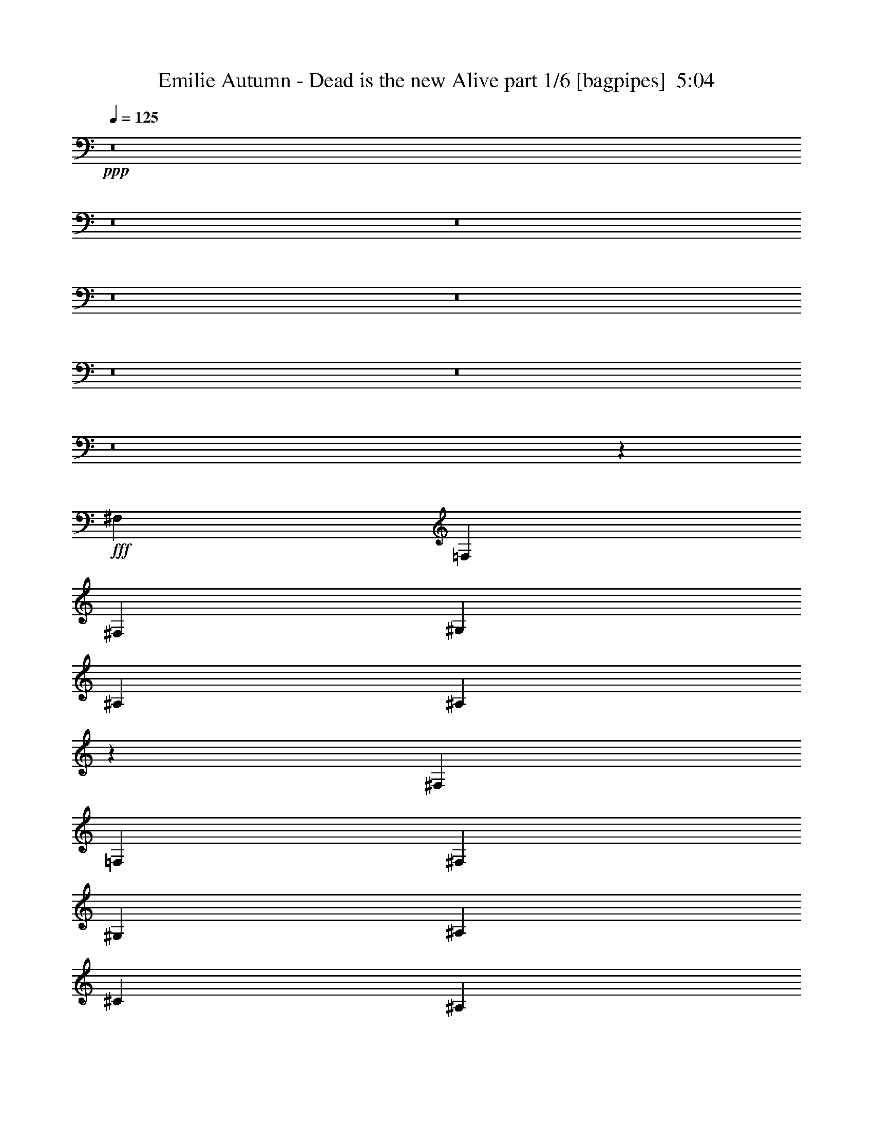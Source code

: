 % Produced with Bruzo's Transcoding Environment
% Transcribed by  Bruzo

X:1
T:  Emilie Autumn - Dead is the new Alive part 1/6 [bagpipes]  5:04
Z: Transcribed with BruTE 64
L: 1/4
Q: 125
K: C
+ppp+
z8
z8
z8
z8
z8
z8
z8
z8
z363/320
+fff+
[^F,2691/4000]
[=F,1283/2000]
[^F,2691/4000]
[^G,1283/2000]
[^A,2691/4000]
[^A,1603/1600]
z24969/4000
[^F,1283/2000]
[=F,2691/4000]
[^F,1283/2000]
[^G,2691/4000]
[^A,1283/2000]
[^C2103/1600]
[^A,2691/4000]
[^D2691/4000]
[^C1283/2000]
[=B,1283/4000]
[^A,2691/4000]
[=B,1283/4000]
[^A,5477/8000]
z15551/8000
[^F,2691/4000]
[=F,1283/2000]
[^F,2691/4000]
[^G,1283/2000]
[^A,2691/4000]
[^A,8039/8000]
z24957/4000
[^F,1283/2000]
[=F,2691/4000]
[^F,1283/2000]
[^G,5383/8000]
[^A,1283/2000]
[^C5257/4000]
[^A,2691/4000]
[^D1283/2000]
[^C2691/4000]
[=B,1283/4000]
[^A,2691/4000]
[=B,1283/4000]
[^A,5501/8000]
z5013/8000
[^F1283/4000]
[=F1987/2000]
[^F1283/4000]
[=F7949/8000]
[^F1283/4000]
[=F1987/2000]
[^F1283/4000]
[^F44/125]
[^D4031/4000]
z2461/500
[^F1283/4000]
[=F1987/2000]
[^F2567/8000]
[^c1987/2000]
[^F1283/4000]
[=F1987/2000]
[^F1283/4000]
[^F1003/1600]
z44989/8000
[^F1283/4000]
[=F7949/8000]
[^F1283/4000]
[=F1987/2000]
[^F1283/4000]
[=F1987/2000]
[^F1283/4000]
[^F44/125]
[^D3793/4000]
z39603/8000
[^F44/125]
[=F3849/4000]
[^F44/125]
[^c1987/2000]
[^F1283/4000]
[=F1987/2000]
[^F1283/4000]
[^F5039/8000]
z22483/4000
[^F,1283/2000]
[^A,2691/4000]
[=B,1283/4000]
[^C1987/2000]
[^C2691/4000]
[^D1283/2000]
[=F2691/4000]
[=F5257/4000]
[^D2649/2000]
z10433/8000
[^F1283/2000]
[^D5257/4000]
[^A,5257/4000]
[^D2691/4000]
[^C1283/2000]
[^A,44/125]
[^G,1283/2000]
[^F,1283/4000]
[^G,5379/8000]
z159/80
[^C1283/2000]
[^A,2691/4000]
[^G,1283/4000]
[^F,1283/2000]
[^G,44/125]
[^F,317/500]
z2721/4000
[^F,1283/2000]
[^A,2691/4000]
[=B,1283/4000]
[^C1987/2000]
[^C1283/2000]
[^D2691/4000]
[=F1283/2000]
[=F2153/1600]
[^D10619/8000]
z10409/8000
[^F1283/2000]
[^D5257/4000]
[^A,5257/4000]
[^D2691/4000]
[^C1283/2000]
[^A,44/125]
[^G,1283/2000]
[^F,1283/4000]
[^G,5403/8000]
z3969/2000
[^C1283/2000]
[^A,2691/4000]
[^G,1283/4000]
[^F,1283/2000]
[^G,44/125]
[^F,637/1000]
z8
z8
z8
z8
z8
z6577/1600
[^F,1283/2000]
[=F,2691/4000]
[^F,1283/2000]
[^G,2691/4000]
[^A,1283/2000]
[^A,1591/1600]
z24999/4000
[^F,2691/4000]
[=F,1283/2000]
[^F,2691/4000]
[^G,1283/2000]
[^A,2691/4000]
[^C5257/4000]
[^A,1283/2000]
[^D2691/4000]
[^C5133/8000]
[=B,44/125]
[^A,1283/2000]
[=B,1283/4000]
[^A,5417/8000]
z15611/8000
[^F,2691/4000]
[=F,2691/4000]
[^F,1283/2000]
[^G,2691/4000]
[^A,1283/2000]
[^A,7979/8000]
z24987/4000
[^F,1283/2000]
[=F,2691/4000]
[^F,1283/2000]
[^G,2691/4000]
[^A,2691/4000]
[^C2103/1600]
[^A,1283/2000]
[^D2691/4000]
[^C1283/2000]
[=B,1283/4000]
[^A,2691/4000]
[=B,1283/4000]
[^A,5441/8000]
z5073/8000
[^F44/125]
[=F3849/4000]
[^F44/125]
[=F3849/4000]
[^F44/125]
[=F3849/4000]
[^F2817/8000]
[^F1283/4000]
[^D4001/4000]
z9859/2000
[^F1283/4000]
[=F1987/2000]
[^F1283/4000]
[^c1987/2000]
[^F2567/8000]
[=F1987/2000]
[^F1283/4000]
[^F1091/1600]
z44549/8000
[^F1283/4000]
[=F1987/2000]
[^F44/125]
[=F7699/8000]
[^F44/125]
[=F3849/4000]
[^F44/125]
[^F1283/4000]
[^D4013/4000]
z9853/2000
[^F1283/4000]
[=F7949/8000]
[^F1283/4000]
[^c1987/2000]
[^F1283/4000]
[=F1987/2000]
[^F1283/4000]
[^F5479/8000]
z22263/4000
[^F,2691/4000]
[^A,1283/2000]
[=B,1283/4000]
[^C1987/2000]
[^C2691/4000]
[^D1283/2000]
[=F2691/4000]
[=F5257/4000]
[^D1317/1000]
z2623/2000
[^F5133/8000]
[^D2691/2000]
[^A,5257/4000]
[^D1283/2000]
[^C2691/4000]
[^A,1283/4000]
[^G,1283/2000]
[^F,44/125]
[^G,5069/8000]
z15959/8000
[^C1283/2000]
[^A,2691/4000]
[^G,2567/8000]
[^F,2691/4000]
[^G,1283/4000]
[^F,1253/2000]
z2751/4000
[^F,2691/4000]
[^A,1283/2000]
[=B,1283/4000]
[^C1987/2000]
[^C2691/4000]
[^D1283/2000]
[=F2691/4000]
[=F5257/4000]
[^D33/25]
z10469/8000
[^F1283/2000]
[^D5257/4000]
[^A,2691/2000]
[^D1283/2000]
[^C2691/4000]
[^A,1283/4000]
[^G,1283/2000]
[^F,44/125]
[^G,5093/8000]
z249/125
[^C1283/2000]
[^A,2691/4000]
[^G,1283/4000]
[^F,2691/4000]
[^G,1283/4000]
[^F,1259/2000]
z8
z8
z8
z8
z8
z8
z8
z62907/8000
[^F,1283/2000]
[^G,2691/4000]
[^A,1283/4000]
[^A,8013/8000]
z10449/8000
[^G,1283/2000]
[^F,2691/4000]
[^F,1283/2000]
[^G,44/125]
[^A,1283/2000]
[^C1283/4000]
[^C7891/8000]
z463/200
[^F,2691/4000]
[^G,1283/2000]
[^A,2691/4000]
[^A,1271/2000]
z5281/4000
[^G,2691/4000]
[^F,1283/2000]
[^F,2691/4000]
[^G,1283/4000]
[^A,5383/8000]
[^C1283/4000]
[^C8027/8000]
z18383/8000
[^D1283/2000]
[=F2691/4000]
[^F1283/4000]
[^F8037/8000]
z417/320
[=F1283/2000]
[^D2691/4000]
[^D5133/8000]
[=F44/125]
[^F1283/2000]
[^F1283/4000]
[^A3957/4000]
z289/125
[^D2691/4000]
[=F1283/4000]
[^F1283/2000]
[^F44/125]
[=F951/1000]
z4019/4000
[=F5383/8000]
[^D1283/2000]
[^D2691/4000]
[=F1283/4000]
[^F1987/2000]
[^F1283/4000]
[=F1987/2000]
[^F1283/4000]
[=F1987/2000]
[^A10523/8000]
z5123/8000
[^F2691/4000]
[=F2691/4000]
[^D5133/8000]
[=F2691/4000]
[^F1283/4000]
[^F1987/2000]
[=B,1271/2000]
z543/800
[^F1283/2000]
[=F2691/4000]
[^D1283/2000]
[=F2691/4000]
[^F1283/4000]
[^F1283/4000]
[^A,541/800]
z99/100
[^G,1283/4000]
[^F,1283/4000]
[^G,1283/4000]
[^A,2817/8000]
[^A,1283/4000]
[=B,1283/4000]
[^A,2933/8000]
z1003/1600
[^F,1283/4000]
[^G,44/125]
[^A,1283/4000]
[^A,1283/4000]
[=B,1283/4000]
[^A,581/1600]
z5043/8000
[^D2691/4000]
[^C1283/2000]
[=B,1283/4000]
[^A,1987/2000]
[=B,44/125]
[^A,23613/8000]
z8
z8
z12281/4000
[^F,2691/4000]
[^A,1283/2000]
[=B,44/125]
[^C3849/4000]
[^C2691/4000]
[^D1283/2000]
[=F2691/4000]
[=F5257/4000]
[^D21/16]
z10529/8000
[^F2691/4000]
[^D5257/4000]
[^A,5257/4000]
[^D1283/2000]
[^C2691/4000]
[^A,1283/4000]
[^G,2691/4000]
[^F,1283/4000]
[^G,5033/8000]
z3199/1600
[^C5383/8000]
[^A,1283/2000]
[^G,1283/4000]
[^F,2691/4000]
[^G,1283/4000]
[^F,1369/2000]
z2519/4000
[^F,2691/4000]
[^A,1283/2000]
[=B,1283/4000]
[^C1987/2000]
[^C2691/4000]
[^D1283/2000]
[=F2691/4000]
[=F5257/4000]
[^D2631/2000]
z2101/1600
[^F2691/4000]
[^D5257/4000]
[^A,5257/4000]
[^D1283/2000]
[^C2691/4000]
[^A,1283/4000]
[^G,2691/4000]
[^F,1283/4000]
[^G,5057/8000]
z3993/2000
[^C1283/2000]
[^A,2691/4000]
[^G,1283/4000]
[^F,2691/4000]
[^G,1283/4000]
[^F,2]
z1257/2000
[^F2691/4000]
[=F1283/2000]
[^D2691/4000]
[=F5133/8000]
[^F1283/4000]
[^F1987/2000]
[=B,5429/8000]
z1017/1600
[^F2691/4000]
[=F1283/2000]
[^D2691/4000]
[=F1283/2000]
[^F44/125]
[^A10571/8000]
z203/320
[^G44/125]
[^F1283/4000]
[^G1283/4000]
[^A1283/4000]
[^A44/125]
[=B2567/8000]
[^A79/250]
z271/400
[^F,1283/4000]
[^G,1283/4000]
[^A,1283/4000]
[^A,44/125]
[=B,1283/4000]
[^A,5/16]
z681/1000
[^D1283/2000]
[^C2691/4000]
[=B,1283/4000]
[^A,1987/2000]
[=B,1283/4000]
[^A,3979/4000]
z1313/1000
[^C1283/4000]
[^A,7949/8000]
[^C1283/4000]
[^A,1987/2000]
[^C1283/4000]
[^A,7901/8000]
z10561/8000
[^F,2939/8000]
z2443/8000
[=F,2557/8000]
z103/320
[^F,117/320]
z2457/8000
[=B,2543/8000]
z2589/8000
[^A,2911/8000]
z9059/4000
[^C44/125]
[^A,1987/2000]
[^C1283/4000]
[^A,1987/2000]
[^C1283/4000]
[^A,4019/4000]
z1303/1000
[^F,161/500]
z639/2000
[=F,611/2000]
z1469/4000
[^F,1281/4000]
z257/800
[=B,293/800]
z613/2000
[^A,637/2000]
z323/1000
[^f21029/8000]
[=f10639/4000]
[^c5257/2000]
[^A21081/8000]
z7879/1000
[=F,617/2000]
z583/1600
[^F,517/1600]
z2547/8000
[=B,2453/8000]
z2929/8000
[^A,2571/8000]
z2561/8000
[^f5257/2000]
[=f5257/2000]
[^c21279/8000]
[^A1319/500]
z2099/400
[^C,1283/4000]
[^C,1283/4000]
[^C,44/125]
[^C,7949/8000]
[^C,1283/4000]
[^C,23557/8000]
z8
z7/8

X:2
T:  Emilie Autumn - Dead is the new Alive part 2/6 [flute]  5:04
Z: Transcribed with BruTE 64
L: 1/4
Q: 125
K: C
+ppp+
+mf+
[^A1283/4000]
[^D44/125]
[^A1283/4000]
[=B1283/4000]
[^D1283/4000]
[=B44/125]
[^A1283/4000]
[^D1283/4000]
[^A1283/4000]
[^D44/125]
[^A1283/4000]
[=B1283/4000]
[^D1283/4000]
[=B44/125]
[^A2567/8000]
[^D1283/4000]
[=B1283/4000]
[^D44/125]
[=B1283/4000]
[^c1283/4000]
[^D44/125]
[^c1283/4000]
[=B1283/4000]
[^D1283/4000]
[=c44/125]
[^D1283/4000]
[=c1283/4000]
[^c1283/4000]
[=B44/125]
[^D1283/4000]
[=B1283/4000]
[^c1283/4000]
[^A44/125]
[^D1283/4000]
[^A1283/4000]
[=B44/125]
[^D1283/4000]
[=B1283/4000]
[^A1283/4000]
[^D44/125]
[^A1283/4000]
[^D1283/4000]
[^A1283/4000]
[=B2817/8000]
[^D1283/4000]
[=B1283/4000]
[^A1283/4000]
[^D44/125]
[=B1283/4000]
[^D1283/4000]
[=B1283/4000]
[^c44/125]
[^D1283/4000]
[^c1283/4000]
[=B44/125]
[^D1283/4000]
[=c1283/4000]
[^D1283/4000]
[=c44/125]
[^c1283/4000]
[=B1283/4000]
[^D1283/4000]
[=B44/125]
[^c1283/4000]
+p+
[^A1283/4000]
[^D1283/4000]
[^A44/125]
[=B1283/4000]
[^D1283/4000]
[=B1283/4000]
[^A44/125]
[^D2567/8000]
[^A1283/4000]
[^D44/125]
[^A1283/4000]
[=B1283/4000]
[^D1283/4000]
[=B44/125]
[^A1283/4000]
[^D1283/4000]
[=B1283/4000]
[^D44/125]
[=B1283/4000]
[^c1283/4000]
[^D1283/4000]
[^c44/125]
[=B1283/4000]
[^D1283/4000]
[=B44/125]
[^D1283/4000]
[=B1283/4000]
[^c1283/4000]
[=B44/125]
[^D1283/4000]
[=B1283/4000]
[^c1283/4000]
[^A44/125]
[^D1283/4000]
[^A1283/4000]
[=B1283/4000]
[^D2817/8000]
[=B1283/4000]
[^A1283/4000]
[^D1283/4000]
[^A44/125]
[^D1283/4000]
[^A1283/4000]
[=B44/125]
[^D1283/4000]
[=B1283/4000]
[^A1283/4000]
[^D44/125]
[=B1283/4000]
[^D1283/4000]
[=B1283/4000]
[^c44/125]
[^D1283/4000]
[^c1283/4000]
[=B1283/4000]
[^D44/125]
[=B1283/4000]
[^D1283/4000]
[=B1283/4000]
[^c44/125]
[=B1283/4000]
[^D1283/4000]
[=B44/125]
[^c1283/4000]
[^A1283/4000]
[^D2567/8000]
[^A44/125]
[=B1283/4000]
[^D1283/4000]
[=B1283/4000]
[^A44/125]
[^D1283/4000]
[^A1283/4000]
[^D1283/4000]
[^A44/125]
[=B1283/4000]
[^D1283/4000]
[=B44/125]
[^A1283/4000]
[^D1283/4000]
[=B1283/4000]
[^D44/125]
[=B1283/4000]
[^c1283/4000]
[^D1283/4000]
[^c44/125]
[=B1283/4000]
[^D1283/4000]
[=B1283/4000]
[^D44/125]
[=B1283/4000]
[^c1283/4000]
[=B1283/4000]
[^D2817/8000]
[=B1283/4000]
[^c1283/4000]
[^A44/125]
[^D1283/4000]
[^A1283/4000]
[=B1283/4000]
[^D44/125]
[=B1283/4000]
[^A1283/4000]
[^D1283/4000]
[^A44/125]
[^D1283/4000]
[^A1283/4000]
[=B1283/4000]
[^D44/125]
[=B1283/4000]
[^A1283/4000]
[^D1283/4000]
[=B44/125]
[^D1283/4000]
[=B1283/4000]
[^c44/125]
[^D1283/4000]
[^c1283/4000]
[=B1283/4000]
[^D44/125]
[=B1283/4000]
[^D1283/4000]
[=B2567/8000]
[^c44/125]
[=B1283/4000]
[^D1283/4000]
[=B1283/4000]
[^c2887/8000]
z8
z8
z8
z8
z8
z8
z8
z8
z8
z8
z2099/500
[^A44/125]
[^D1283/4000]
[^D1283/4000]
[^D1283/4000]
[^d44/125]
[^D1283/4000]
[^G1283/4000]
[^A1283/4000]
[^D44/125]
[^D1283/4000]
[^D1283/4000]
[^D44/125]
[^d1283/4000]
[^D1283/4000]
[^G1283/4000]
[^A44/125]
[^D1283/4000]
[^D1283/4000]
[^D1283/4000]
[^D44/125]
[^d1283/4000]
[^D1283/4000]
[^G1283/4000]
[^A44/125]
[^D1283/4000]
[^D2567/8000]
[^D1283/4000]
[^D44/125]
[^d1283/4000]
[^D1283/4000]
[^G44/125]
[^A1283/4000]
[^A1283/4000]
[^D1283/4000]
[^D44/125]
[^D1283/4000]
[^d1283/4000]
[^D1283/4000]
[^G44/125]
[^A1283/4000]
[^D1283/4000]
[^D1283/4000]
[^D44/125]
[^D1283/4000]
[^d1283/4000]
[^D1283/4000]
[^G44/125]
[^A1283/4000]
[^D1283/4000]
[^D44/125]
[^D1283/4000]
[^D1283/4000]
[^d1283/4000]
[^D2817/8000]
[^G1283/4000]
[^A1283/4000]
[^D1283/4000]
[^D44/125]
[^D1283/4000]
[^D1283/4000]
[^d1283/4000]
[^D44/125]
[^G1283/4000]
[^A1283/4000]
[^A44/125]
[^D1283/4000]
[^D1283/4000]
[^D1283/4000]
[^d44/125]
[^D1283/4000]
[^G1283/4000]
[^A1283/4000]
[^D44/125]
[^D1283/4000]
[^D1283/4000]
[^D1283/4000]
[^d44/125]
[^D1283/4000]
[^G1283/4000]
[^A1283/4000]
[^D44/125]
[^D1283/4000]
[^D2567/8000]
[^D44/125]
[^d1283/4000]
[^D1283/4000]
[^G1283/4000]
[^A44/125]
[^D1283/4000]
[^D1283/4000]
[^D1283/4000]
[^D44/125]
[^d1283/4000]
[^D1283/4000]
[^G1283/4000]
[^A44/125]
[^A1283/4000]
[^D1283/4000]
[^D1283/4000]
[^D44/125]
[^d1283/4000]
[^D1283/4000]
[^G44/125]
[^A1283/4000]
[^D1283/4000]
[^D1283/4000]
[^D44/125]
[^D1283/4000]
[^d1283/4000]
[^D1283/4000]
[^G44/125]
[^A2587/8000]
z10509/2000
[^A1283/4000]
[^D44/125]
[^A1283/4000]
[=B1283/4000]
[^D1283/4000]
[=B44/125]
[^A1283/4000]
[^D1283/4000]
[^A44/125]
[^D1283/4000]
[^A1283/4000]
[=B2567/8000]
[^D44/125]
[=B1283/4000]
[^A1283/4000]
[^D1283/4000]
[=B44/125]
[^D1283/4000]
[=B1283/4000]
[^c1283/4000]
[^D44/125]
[^c1283/4000]
[=B1283/4000]
[^D1283/4000]
[=B44/125]
[^D1283/4000]
[=B1283/4000]
[^c44/125]
[=B1283/4000]
[^D1283/4000]
[=B1283/4000]
[^c44/125]
[^A1283/4000]
[^D1283/4000]
[^A1283/4000]
[=B44/125]
[^D1283/4000]
[=B1283/4000]
[^A1283/4000]
[^D44/125]
[^A2567/8000]
[^D1283/4000]
[^A44/125]
[=B1283/4000]
[^D1283/4000]
[=B1283/4000]
[^A44/125]
[^D1283/4000]
[=B1283/4000]
[^D1283/4000]
[=B44/125]
[^c1283/4000]
[^D1283/4000]
[^c1283/4000]
[=B44/125]
[^D1283/4000]
[=B1283/4000]
[^D1283/4000]
[=B44/125]
[^c1283/4000]
[=B1283/4000]
[^D44/125]
[=B1283/4000]
[^c1283/4000]
[^A1283/4000]
[^D44/125]
[^A1283/4000]
[=B1283/4000]
[^D1283/4000]
[=B2817/8000]
[^A1283/4000]
[^D1283/4000]
[^A1283/4000]
[^D44/125]
[^A1283/4000]
[=B1283/4000]
[^D1283/4000]
[=B44/125]
[^A1283/4000]
[^D1283/4000]
[=B44/125]
[^D1283/4000]
[=B1283/4000]
[^c1283/4000]
[^D44/125]
[^c1283/4000]
[=B1283/4000]
[^D1283/4000]
[=B44/125]
[^D1283/4000]
[=B1283/4000]
[^c1283/4000]
[=B44/125]
[^D1283/4000]
[=B1283/4000]
[^c44/125]
[^A1283/4000]
[^D2567/8000]
[^A1283/4000]
[=B44/125]
[^D1283/4000]
[=B1283/4000]
[^A1283/4000]
[^D44/125]
[^A1283/4000]
[^D1283/4000]
[^A1283/4000]
[=B44/125]
[^D1283/4000]
[=B1283/4000]
[^A1283/4000]
[^D44/125]
[=B1283/4000]
[^D1283/4000]
[=B44/125]
[^c1283/4000]
[^D1283/4000]
[^c1283/4000]
[=B44/125]
[^D1283/4000]
[=B1283/4000]
[^D1283/4000]
[=B44/125]
[^c1283/4000]
[=B1283/4000]
[^D1283/4000]
[=B2817/8000]
[^c2577/8000]
z8
z8
z8
z8
z8
z8
z8
z8
z8
z8
z33893/8000
[^A2567/8000]
[^D1283/4000]
[^D1283/4000]
[^D44/125]
[^d1283/4000]
[^D1283/4000]
[^G1283/4000]
[^A44/125]
[^D1283/4000]
[^D1283/4000]
[^D1283/4000]
[^D44/125]
[^d1283/4000]
[^D1283/4000]
[^G44/125]
[^A1283/4000]
[^D1283/4000]
[^D1283/4000]
[^D44/125]
[^D1283/4000]
[^d1283/4000]
[^D1283/4000]
[^G44/125]
[^A1283/4000]
[^D1283/4000]
[^D1283/4000]
[^D44/125]
[^D1283/4000]
[^d1283/4000]
[^D2567/8000]
[^G44/125]
[^A1283/4000]
[^A1283/4000]
[^D44/125]
[^D1283/4000]
[^D1283/4000]
[^d1283/4000]
[^D44/125]
[^G1283/4000]
[^A1283/4000]
[^D1283/4000]
[^D44/125]
[^D1283/4000]
[^D1283/4000]
[^d1283/4000]
[^D44/125]
[^G1283/4000]
[^A1283/4000]
[^D44/125]
[^D1283/4000]
[^D1283/4000]
[^D1283/4000]
[^d44/125]
[^D1283/4000]
[^G1283/4000]
[^A1283/4000]
[^D44/125]
[^D1283/4000]
[^D2567/8000]
[^D1283/4000]
[^d44/125]
[^D1283/4000]
[^G1283/4000]
[^A1283/4000]
[^A44/125]
[^D1283/4000]
[^D1283/4000]
[^D44/125]
[^d1283/4000]
[^D1283/4000]
[^G1283/4000]
[^A44/125]
[^D1283/4000]
[^D1283/4000]
[^D1283/4000]
[^D44/125]
[^d1283/4000]
[^D1283/4000]
[^G1283/4000]
[^A44/125]
[^D1283/4000]
[^D1283/4000]
[^D1283/4000]
[^D44/125]
[^d1283/4000]
[^D1283/4000]
[^G2817/8000]
[^A1283/4000]
[^D1283/4000]
[^D1283/4000]
[^D44/125]
[^D1283/4000]
[^d1283/4000]
[^D1283/4000]
[^G44/125]
[^A1283/4000]
[^A1283/4000]
[^D1283/4000]
[^D44/125]
[^D1283/4000]
[^d1283/4000]
[^D44/125]
[^G1283/4000]
[^A1283/4000]
[^D1283/4000]
[^D44/125]
[^D1283/4000]
[^D1283/4000]
[^d1283/4000]
[^D44/125]
[^G1283/4000]
[^A2527/8000]
z2631/500
+mf+
[^D44/125]
[^D1283/4000]
[^A,1283/4000]
[^D1283/4000]
[^F2691/4000]
[=F1283/4000]
[^C1283/4000]
[^D44/125]
[^D1283/4000]
[^A,1283/4000]
[^D44/125]
[^F1283/2000]
[=F1283/4000]
[^C44/125]
[^D2567/8000]
[^D1283/4000]
[^A,1283/4000]
[^D44/125]
[^F1283/2000]
[=F1283/4000]
[^C44/125]
[^D1283/4000]
[^D1283/4000]
[^A,44/125]
[^D1283/4000]
[^F1283/2000]
[=F44/125]
[^C1283/4000]
[^D1283/4000]
[^D1283/4000]
[^A,44/125]
[^D1283/4000]
[^F1283/2000]
[=F44/125]
[^C1283/4000]
[^D1283/4000]
[^D1283/4000]
[^A,44/125]
[^D1283/4000]
[^F5383/8000]
[=F1283/4000]
[^C1283/4000]
[^D1283/4000]
[^C44/125]
[^D1283/4000]
[=F1283/4000]
[^F1283/4000]
[^D44/125]
[^F1283/4000]
[^G1283/4000]
[^d1283/4000]
[^c44/125]
[^d1283/4000]
[=f1283/4000]
[^f1283/4000]
[^d44/125]
[^a1283/4000]
[^c1283/4000]
[^d2691/4000]
[^d1283/2000]
[^d2691/4000]
[^d1283/4000]
[^d2691/4000]
[^d2567/8000]
[^d1283/4000]
[^d1283/4000]
[^d44/125]
[^d1283/4000]
[^d1283/4000]
[^d44/125]
[^f1283/2000]
[^f2691/4000]
[^f1283/2000]
[^f1283/4000]
[^g2691/4000]
[^g1283/4000]
[^g1283/4000]
[^g44/125]
[^g1283/4000]
[^a1283/4000]
[^a2691/4000]
[^A1987/2000]
[=b3849/4000]
[^A2817/8000]
[^A1283/4000]
[^c1283/4000]
[^c22/125]
[^A579/4000]
[^A22/125]
[^A22/125]
[^d1283/4000]
[^d1987/4000]
[^D579/4000]
[^D22/125]
[^D22/125]
[^D579/4000]
[^D22/125]
[^F22/125]
[^F579/4000]
[^F22/125]
[^F579/4000]
[^F22/125]
[^F22/125]
[^F579/4000]
[^F22/125]
[=G22/125]
[=G579/4000]
[=G22/125]
[=G22/125]
[=G579/4000]
[=G22/125]
[=G579/4000]
[=G22/125]
[^G22/125]
[^G579/4000]
[^G22/125]
[^G22/125]
[^G579/4000]
[^G22/125]
[^G22/125]
[^G579/4000]
[=A22/125]
[=A579/4000]
[=A22/125]
[=A22/125]
[=A579/4000]
[=A22/125]
[=A22/125]
[=A579/4000]
[^A7949/8000^a7949/8000]
[^A2691/4000^a2691/4000]
[^A1283/2000^a1283/2000]
[^A1283/4000^a1283/4000]
[^A44/125^a44/125]
[^G1283/4000^g1283/4000]
[^A1283/4000^a1283/4000]
[^G1283/4000^g1283/4000]
[^A2691/4000^a2691/4000]
[^D1283/2000^d1283/2000]
[^d1987/2000]
[^d7947/8000]
z2567/8000
[^c44/125]
[^d1283/4000]
[^d1283/4000]
[^c1283/4000]
[^A44/125]
[^c1283/4000]
[^A1283/4000]
[^G1283/4000]
[^A2817/8000]
[^F579/4000]
[=F22/125]
[^D22/125]
[=F579/4000]
[^F22/125]
[=F579/4000]
[^D22/125]
[=F22/125]
[^F579/4000]
[=F22/125]
[^D22/125]
[=F579/4000]
[^F22/125]
[=F579/4000]
[^D22/125]
[=F22/125]
[^d579/4000]
[^c22/125]
[^A22/125]
[^c579/4000]
[^d22/125]
[^c22/125]
[^A579/4000]
[^c22/125]
[^d579/4000]
[^c22/125]
[^A22/125]
[^c579/4000]
[^d22/125]
[^c22/125]
[^A579/4000]
[^c22/125]
[^a22/125]
[^g579/4000]
[^f22/125]
[=f579/4000]
[=f22/125]
[^f22/125]
[^g579/4000]
[^a22/125]
[^a22/125]
[^g579/4000]
[^f22/125]
[=f579/4000]
[=f22/125]
[^f22/125]
[^g579/4000]
[^a22/125]
[^A22/125]
[^A579/4000]
[^A22/125]
[^A22/125]
[=B579/4000]
[=B22/125]
[=B579/4000]
[=B22/125]
[=c1409/8000]
[=c579/4000]
[=c22/125]
[=c22/125]
[^c579/4000]
[^c22/125]
[^c579/4000]
[^c22/125]
[^f5257/2000]
[=f5257/2000]
[^c31543/8000]
[^d2691/2000]
[^f5257/2000]
[=f5257/2000]
[^c31543/8000]
[^d5257/4000]
[^f5257/2000]
[=f5257/2000]
[^c31543/8000]
[^d5257/4000]
[^f10639/4000]
[=f21029/8000]
[^c5257/2000]
[^a21051/8000]
z8
z8
z40453/8000
+p+
[^A1283/4000]
[^D1283/4000]
[^D44/125]
[^D1283/4000]
[^d2567/8000]
[^D1283/4000]
[^G44/125]
[^A1283/4000]
[^D1283/4000]
[^D1283/4000]
[^D44/125]
[^D1283/4000]
[^d1283/4000]
[^D44/125]
[^G1283/4000]
[^A1283/4000]
[^D1283/4000]
[^D44/125]
[^D1283/4000]
[^D1283/4000]
[^d1283/4000]
[^D44/125]
[^G1283/4000]
[^A1283/4000]
[^D1283/4000]
[^D44/125]
[^D1283/4000]
[^D1283/4000]
[^d1283/4000]
[^D44/125]
[^G1283/4000]
[^A1283/4000]
[^A44/125]
[^D2567/8000]
[^D1283/4000]
[^D1283/4000]
[^d44/125]
[^D1283/4000]
[^G1283/4000]
[^A1283/4000]
[^D44/125]
[^D1283/4000]
[^D1283/4000]
[^D1283/4000]
[^d44/125]
[^D1283/4000]
[^G1283/4000]
[^A1283/4000]
[^D44/125]
[^D1283/4000]
[^D1283/4000]
[^D44/125]
[^d1283/4000]
[^D1283/4000]
[^G1283/4000]
[^A44/125]
[^D1283/4000]
[^D1283/4000]
[^D1283/4000]
[^D44/125]
[^d1283/4000]
[^D1283/4000]
[^G2567/8000]
[^A44/125]
[^A1283/4000]
[^D1283/4000]
[^D44/125]
[^D1283/4000]
[^d1283/4000]
[^D1283/4000]
[^G44/125]
[^A1283/4000]
[^D1283/4000]
[^D1283/4000]
[^D44/125]
[^D1283/4000]
[^d1283/4000]
[^D1283/4000]
[^G44/125]
[^A1283/4000]
[^D1283/4000]
[^D1283/4000]
[^D44/125]
[^D1283/4000]
[^d1283/4000]
[^D44/125]
[^G1283/4000]
[^A1283/4000]
[^D1283/4000]
[^D44/125]
[^D1283/4000]
[^D2567/8000]
[^d1283/4000]
[^D44/125]
[^G1283/4000]
[^A1283/4000]
[^A1283/4000]
[^D44/125]
[^D1283/4000]
[^D1283/4000]
[^d1283/4000]
[^D44/125]
[^G1283/4000]
[^A1283/4000]
[^D44/125]
[^D1283/4000]
[^D1283/4000]
[^D1283/4000]
[^d44/125]
[^D1283/4000]
[^G1283/4000]
[^A1283/4000]
[^D44/125]
[^D1283/4000]
[^D1283/4000]
[^D1283/4000]
[^d44/125]
[^D1283/4000]
[^G1283/4000]
[^A2817/8000]
[^D1283/4000]
[^D1283/4000]
[^D1283/4000]
[^D44/125]
[^d1283/4000]
[^D1283/4000]
[^G1283/4000]
[^A44/125]
[^A1283/4000]
[^D1283/4000]
[^D1283/4000]
[^D44/125]
[^d1283/4000]
[^D1283/4000]
[^G1283/4000]
[^A44/125]
[^D1283/4000]
[^D1283/4000]
[^D44/125]
[^D1283/4000]
[^d1283/4000]
[^D1283/4000]
[^G44/125]
[^A1283/4000]
[^D1283/4000]
[^D1283/4000]
[^D44/125]
[^D1283/4000]
[^d2567/8000]
[^D1283/4000]
[^G44/125]
[^A1283/4000]
[^D1283/4000]
[^D1283/4000]
[^D44/125]
[^D1283/4000]
[^d1283/4000]
[^D44/125]
[^G1283/4000]
[^A1283/4000]
[^A1283/4000]
[^D44/125]
[^D1283/4000]
[^D1283/4000]
[^d1283/4000]
[^D44/125]
[^G1283/4000]
[^A1283/4000]
[^D1283/4000]
[^D44/125]
[^D1283/4000]
[^D1283/4000]
[^d44/125]
[^D1283/4000]
[^G1283/4000]
[^A1283/4000]
[^D44/125]
[^D2567/8000]
[^D1283/4000]
[^D1283/4000]
[^d44/125]
[^D1283/4000]
[^G1283/4000]
[^A1283/4000]
[^D44/125]
[^D1283/4000]
[^D1283/4000]
[^D1283/4000]
[^d44/125]
[^D1283/4000]
[^G1283/4000]
[^A44/125]
[^A1283/4000]
[^D1283/4000]
[^D1283/4000]
[^D44/125]
[^d1283/4000]
[^D1283/4000]
[^G1283/4000]
[^A44/125]
[^D1283/4000]
[^D1283/4000]
[^D1283/4000]
[^D44/125]
[^d1283/4000]
[^D2567/8000]
[^G1283/4000]
[^A44/125]
[^D1283/4000]
[^D1283/4000]
[^D44/125]
[^D1283/4000]
[^d1283/4000]
[^D1283/4000]
[^G44/125]
[^A1283/4000]
[^D1283/4000]
[^D1283/4000]
[^D44/125]
[^D1283/4000]
[^d1283/4000]
[^D1283/4000]
[^G44/125]
[^A1283/4000]
[^A1283/4000]
[^D44/125]
[^D1283/4000]
[^D1283/4000]
[^d1283/4000]
[^D44/125]
[^G1283/4000]
[^A1283/4000]
[^D1283/4000]
[^D44/125]
[^D2567/8000]
[^D1283/4000]
[^d1283/4000]
[^D44/125]
[^G1283/4000]
[^A1283/4000]
[^D1283/4000]
[^D44/125]
[^D1283/4000]
[^D1283/4000]
[^d44/125]
[^D1283/4000]
[^G1283/4000]
[^A1283/4000]
[^D44/125]
[^D1283/4000]
[^D1283/4000]
[^D1283/4000]
[^d44/125]
[^D1283/4000]
[^G1283/4000]
[^A1283/4000]
[^A44/125]
[^D1283/4000]
[^D1283/4000]
[^D1283/4000]
[^d44/125]
[^D1283/4000]
[^G1283/4000]
[^A2817/8000]
[^D1283/4000]
[^D1283/4000]
[^D1283/4000]
[^D44/125]
[^d1283/4000]
[^D1283/4000]
[^G1283/4000]
[^A44/125]
[^D1283/4000]
[^D1283/4000]
[^D1283/4000]
[^D44/125]
[^d1283/4000]
[^D1283/4000]
[^G44/125]
[^A1283/4000]
[^D1283/4000]
[^D1283/4000]
[^D44/125]
[^D1283/4000]
[^d1283/4000]
[^D1283/4000]
[^G44/125]
[^A1283/4000]
[^A1283/4000]
[^D1283/4000]
[^D44/125]
[^D2567/8000]
[^d1283/4000]
[^D1283/4000]
[^G44/125]
[^A1283/4000]
[^D1283/4000]
[^D44/125]
[^D1283/4000]
[^D1283/4000]
[^d1283/4000]
[^D44/125]
[^G1283/4000]
[^A1283/4000]
[^D1283/4000]
[^D44/125]
[^D1283/4000]
[^D1283/4000]
[^d1283/4000]
[^D44/125]
[^G1283/4000]
[^A1283/4000]
[^D1283/4000]
[^D44/125]
[^D1283/4000]
[^D1283/4000]
[^d44/125]
[^D1283/4000]
[^G1283/4000]
[^A1283/4000]
[^A2817/8000]
[^D1283/4000]
[^D1283/4000]
[^D1283/4000]
[^d44/125]
[^D1283/4000]
[^G1283/4000]
[^A1283/4000]
[^D44/125]
[^D1283/4000]
[^D1283/4000]
[^D44/125]
[^d1283/4000]
[^D1283/4000]
[^G1283/4000]
[^A44/125]
[^D1283/4000]
[^D1283/4000]
[^D1283/4000]
[^D44/125]
[^d1283/4000]
[^D1283/4000]
[^G1283/4000]
[^A44/125]
[^D1283/4000]
[^D1283/4000]
[^D1283/4000]
[^D44/125]
[^d1283/4000]
[^D2567/8000]
[^G44/125]
[^A1283/4000]
+mf+
[^A5/16^f5/16-]
[^D5/16^f5/16-]
[^D3/8^f3/8-]
[^D5/16^f5/16-]
[^d5/16^f5/16-]
[^D5/16^f5/16-]
[^G3/8^f3/8-]
[^A79/250^f79/250]
[^D5/16=f5/16-]
[^D5/16=f5/16-]
[^D3/8=f3/8-]
[^D5/16=f5/16-]
[^d5/16=f5/16-]
[^D5/16=f5/16-]
[^G3/8=f3/8-]
[^A79/250=f79/250]
[^D5/16^c5/16-]
[^D3/8^c3/8-]
[^D5/16^c5/16-]
[^D5/16^c5/16-]
[^c5/16-^d5/16]
[^D3/8^c3/8-]
[^G5/16^c5/16-]
[^A79/250^c79/250]
[^D5/16^A5/16-]
[^D3/8^A3/8-]
[^D5/16^A5/16-]
[^D5/16^A5/16-]
[^A5/16-^d5/16]
[^D3/8^A3/8-]
[^G5/16^A5/16]
[^A2529/8000]
+p+
[^A44/125]
[^D1283/4000]
[^D1283/4000]
[^D1283/4000]
[^d44/125]
[^D1283/4000]
[^G1283/4000]
[^A1283/4000]
[^D44/125]
[^D1283/4000]
[^D1283/4000]
[^D1283/4000]
[^d44/125]
[^D1283/4000]
[^G1283/4000]
[^A1283/4000]
[^D44/125]
[^D1283/4000]
[^D1283/4000]
[^D44/125]
[^d1283/4000]
[^D1283/4000]
[^G2567/8000]
[^A44/125]
[^D1283/4000]
[^D1283/4000]
[^D1283/4000]
[^D44/125]
[^d1283/4000]
[^D1283/4000]
[^G1283/4000]
[^A44/125]
+mf+
[^A5/16^f5/16-]
[^D5/16^f5/16-]
[^D5/16^f5/16-]
[^D3/8^f3/8-]
[^d5/16^f5/16-]
[^D5/16^f5/16-]
[^G3/8^f3/8-]
[^A79/250^f79/250]
[^D5/16=f5/16-]
[^D5/16=f5/16-]
[^D3/8=f3/8-]
[^D5/16=f5/16-]
[^d5/16=f5/16-]
[^D5/16=f5/16-]
[^G3/8=f3/8-]
[^A79/250=f79/250]
[^D5/16^c5/16-]
[^D5/16^c5/16-]
[^D3/8^c3/8-]
[^D5/16^c5/16-]
[^c5/16-^d5/16]
[^D3/8^c3/8-]
[^G5/16^c5/16-]
[^A2529/8000^c2529/8000]
[^D5/16^A5/16-]
[^D3/8^A3/8-]
[^D5/16^A5/16-]
[^D5/16^A5/16-]
[^A5/16-^d5/16]
[^D3/8^A3/8-]
[^G5/16^A5/16]
[^A79/250]
[^a20963/8000]
z25/4

X:3
T:  Emilie Autumn - Dead is the new Alive part 3/6 [horn]  5:04
Z: Transcribed with BruTE 64
L: 1/4
Q: 125
K: C
+ppp+
z8
z8
z8
z8
z8
z8
z8
z8
z8
z8
z8
z8
z8
z10381/8000
+mp+
[^D5257/4000]
[^A,5257/4000]
[^F21091/8000]
z487/250
[^F2691/4000]
[=F1283/2000]
[^D2691/4000]
[^C1283/2000]
[^D2691/4000]
[^A,5253/4000]
z47447/8000
[^F1283/2000]
[=F2691/4000]
[^D1283/2000]
[^C2691/4000]
[^D1283/2000]
[^D2103/1600]
[^A,2691/2000]
[^F10557/4000]
z389/200
[^F2691/4000]
[=F1283/2000]
[^D2691/4000]
[^C1283/2000]
[^D5383/8000]
[^A,21029/8000]
z36923/8000
[^F1283/2000]
[=F2691/4000]
[^D1283/2000]
[^C5383/8000]
[^D631/1000]
z14509/2000
[^F2691/4000]
[=F5133/8000]
[^D2691/4000]
[^C1283/2000]
[^D2691/4000]
[^A,21053/8000]
z8
z57013/8000
[^F2691/4000]
[=F1283/2000]
[^D2691/4000]
[^C1283/2000]
[^D2691/4000]
[^A,21077/8000]
z8
z8
z8
z8
z8
z8
z8
z8
z8
z8
z8
z32941/8000
[^D5257/4000]
[^A,5257/4000]
[^F21031/8000]
z7947/4000
[^F1283/2000]
[=F2691/4000]
[^D1283/2000]
[^C2691/4000]
[^D1283/2000]
[^A,5223/4000]
z47507/8000
[^F2691/4000]
[=F1283/2000]
[^D2691/4000]
[^C1283/2000]
[^D2691/4000]
[^D5257/4000]
[^A,2103/1600]
[^F10527/4000]
z781/400
[^F2691/4000]
[=F2691/4000]
[^D1283/2000]
[^C2691/4000]
[^D1283/2000]
[^A,2097/800]
z36983/8000
[^F1283/2000]
[=F2691/4000]
[^D2691/4000]
[^C1283/2000]
[^D5489/8000]
z14399/2000
[^F2691/4000]
[=F1283/2000]
[^D2691/4000]
[^C5133/8000]
[^D2691/4000]
[^A,20993/8000]
z8
z3567/500
[^F5383/8000]
[=F1283/2000]
[^D2691/4000]
[^C1283/2000]
[^D2691/4000]
[^A,21017/8000]
z7887/1000
[^A,2601/2000]
z8
z8
z8
z8
z8
z8
z8
z1881/320
[^D419/320]
z8
z7729/2000
[=f5257/4000]
[^d5257/4000]
[^c2639/2000]
z52529/8000
[=f5257/4000]
[^d5257/4000]
[^c10443/8000]
z13241/4000
[^f1283/2000]
[=f2691/4000]
[^d2691/4000]
[^c1283/2000]
[^d2691/4000]
[^A7823/4000]
[^f5383/8000]
[=f1283/2000]
[^d2691/4000]
[^c1283/2000]
[^d2691/4000]
[^A10551/8000]
z8
z8
z8
z22453/4000
[^F1283/2000]
[=F2691/4000]
[^D1283/2000]
[^C2691/4000]
[^D1283/2000]
[^A,10467/4000]
z8
z28691/4000
[^F1283/2000]
[=F2691/4000]
[^D5133/8000]
[^C2691/4000]
[^D1283/2000]
[^A,20957/8000]
z8
z57109/8000
[^F2691/4000]
[=F1283/2000]
[^D2691/4000]
[^C2691/4000]
[^D1283/2000]
[^A,20981/8000]
z8
z8
z8
z8
z8
z8
z8
z8
z8
z8
z8
z8
z5

X:4
T:  Emilie Autumn - Dead is the new Alive part 4/6 [lute]  5:04
Z: Transcribed with BruTE 64
L: 1/4
Q: 125
K: C
+ppp+
z8
z8
z10119/2000
+mf+
[^D1283/4000^A1283/4000]
[^D1283/4000^A1283/4000]
[^D/8]
z227/1000
[^D1283/4000^A1283/4000]
[^D1283/2000^A1283/2000]
[^D/8]
z227/1000
[^F5133/8000^c5133/8000]
[^D44/125^A44/125]
[^D1283/2000^A1283/2000]
[^D2691/4000^A2691/4000]
[^D1283/2000^A1283/2000]
[^D1283/4000^A1283/4000]
[^D44/125^A44/125]
[^D217/1600]
z1481/8000
[^D1283/4000^A1283/4000]
[^D2691/4000^A2691/4000]
[^D1283/2000^A1283/2000]
[^F5257/4000^c5257/4000]
[^G5257/4000^d5257/4000]
[^D44/125^A44/125]
[^D1283/4000^A1283/4000]
[^D1029/8000]
z1537/8000
[^D1283/4000^A1283/4000]
[^D5383/8000^A5383/8000]
[^D507/4000]
z97/500
[^F2691/4000^c2691/4000]
[^D1283/4000^A1283/4000]
[^D2691/4000^A2691/4000]
[^D1283/2000^A1283/2000]
[^D2691/4000^A2691/4000]
[^G1283/4000^c1283/4000]
[^G519/4000]
z191/1000
[^G1283/4000^c1283/4000]
[^G44/125^c44/125]
[^G1283/2000^c1283/2000]
[^G2691/4000^c2691/4000]
[^G5257/4000^d5257/4000]
[^A5257/4000=f5257/4000]
[^D1283/4000^A1283/4000]
[^D2567/8000^A2567/8000]
[^D/8]
z227/1000
[^D1283/4000^A1283/4000]
[^D1283/2000^A1283/2000]
[^D/8]
z227/1000
[^F1283/2000^c1283/2000]
[^D1283/4000^A1283/4000]
[^D2691/4000^A2691/4000]
[^D2691/4000^A2691/4000]
[^D1283/2000^A1283/2000]
[^D1283/4000^A1283/4000]
[^D44/125^A44/125]
[^D1109/8000]
z1457/8000
[^D1283/4000^A1283/4000]
[^D2691/4000^A2691/4000]
[^D1283/2000^A1283/2000]
[^F5257/4000^c5257/4000]
[^G2103/1600^d2103/1600]
[^D44/125^A44/125]
[^D1283/4000^A1283/4000]
[^D263/2000]
z757/4000
[^D1283/4000^A1283/4000]
[^D2691/4000^A2691/4000]
[^D519/4000]
z191/1000
[^F2691/4000^c2691/4000]
[^D1283/4000^A1283/4000]
[^D1283/2000^A1283/2000]
[^D2691/4000^A2691/4000]
[^D1283/2000^A1283/2000]
[^G44/125^c44/125]
[^G531/4000]
z47/250
[^G1283/4000^c1283/4000]
[^G44/125^c44/125]
[^G1283/2000^c1283/2000]
[^G2691/4000^c2691/4000]
[^F1283/4000=B1283/4000]
[^G517/4000]
z383/2000
[^F2567/8000=B2567/8000]
[^F44/125=B44/125]
[^F1283/2000=B1283/2000]
[^F2691/4000=B2691/4000]
+ppp+
[^F1283/4000]
[^D1283/4000]
[^D44/125]
[^F1283/4000]
[^D1283/4000]
[^D1283/4000]
[^F44/125]
[^D1283/4000]
[^F1283/4000]
[^D1283/4000]
[^D44/125]
[^F1283/4000]
[^D1283/4000]
[^D1283/4000]
[^F44/125]
[^D1283/4000]
[^F1283/4000]
[^D1283/4000]
[^D44/125]
[^F1283/4000]
[^D1283/4000]
[^D44/125]
[^F1283/4000]
[^D2567/8000]
[^F1283/4000]
[^D44/125]
[^D1283/4000]
[^F1283/4000]
[^D1283/4000]
[^D44/125]
[^F1283/4000]
[^D1283/4000]
[^F1283/4000]
[^D44/125]
[^D1283/4000]
[^F1283/4000]
[^D1283/4000]
[^D44/125]
[^F1283/4000]
[^D1283/4000]
[^F44/125]
[^D1283/4000]
[^D1283/4000]
[^F1283/4000]
[^D44/125]
[^D1283/4000]
[^F1283/4000]
[^D1283/4000]
[^F44/125]
[^D1283/4000]
[^D1283/4000]
[^F2567/8000]
[^D44/125]
[^D1283/4000]
[^F1283/4000]
[^D44/125]
[^F1283/4000]
[^D1283/4000]
[^D1283/4000]
[^F44/125]
[^D1283/4000]
[^D1283/4000]
[^F1283/4000]
[^D44/125]
[^F1283/4000]
[^D1283/4000]
[^D1283/4000]
[^F44/125]
[^D1283/4000]
[^D1283/4000]
[^F1283/4000]
[^D44/125]
[^F1283/4000]
[^D1283/4000]
[^D44/125]
[^F1283/4000]
[^D1283/4000]
[^D1283/4000]
[^F44/125]
[^D1283/4000]
[^F2567/8000]
[^D1283/4000]
[^D44/125]
[^F1283/4000]
[^D1283/4000]
[^D1283/4000]
[^F44/125]
[^D1283/4000]
[^F1283/4000]
[^D1283/4000]
[^D44/125]
[^F1283/4000]
[^D1283/4000]
[^D44/125]
[^F1283/4000]
[^D1283/4000]
[^F1283/4000]
[^D44/125]
[^D1283/4000]
[^F1283/4000]
[^D1283/4000]
[^D44/125]
[^F1283/4000]
[^D1283/4000]
[^F1283/4000]
[^D44/125]
[^D1283/4000]
[^F1283/4000]
[^D44/125]
[^D2567/8000]
[^F1283/4000]
[^D1283/4000]
[^F44/125]
[^D1283/4000]
[^D1283/4000]
[^F1283/4000]
[^D44/125]
[^D1283/4000]
[^F1283/4000]
[^D1283/4000]
[^F44/125]
[^D1283/4000]
[^D1283/4000]
[^F1283/4000]
[^D44/125]
[^D1283/4000]
[^F1283/4000]
[^D44/125]
+mf+
[^D1283/4000^A1283/4000]
[^D1053/8000]
z1513/8000
[^D/8]
z783/4000
[^D1987/2000^A1987/2000]
[^D1283/4000^A1283/4000]
[^D44/125^A44/125]
[^D1091/8000]
z59/320
[^D7949/8000^A7949/8000]
[^D269/2000]
z149/800
[^D101/800]
z389/2000
[^D2691/4000^A2691/4000]
[=B1283/4000^f1283/4000]
[=B1283/4000]
[=B44/125]
[=B3849/4000^f3849/4000]
[=B44/125]
[=B1283/4000]
+pp+
[^G1283/4000]
+mf+
[^G1283/4000^d1283/4000]
[^G44/125^d44/125]
[^G1283/4000]
[^G1283/4000^d1283/4000]
[^G1283/4000]
[^A44/125=f44/125]
[^A1283/4000=f1283/4000]
[^D1283/4000^A1283/4000]
[^D/8]
z227/1000
[^D281/2000]
z721/4000
[^D1987/2000^A1987/2000]
[^D2567/8000^A2567/8000]
[^D1283/4000^A1283/4000]
[^D/8]
z783/4000
[^D1987/2000^A1987/2000]
[^D/8]
z783/4000
[^D/8]
z227/1000
[^D1283/2000^A1283/2000]
[=B1283/4000^f1283/4000]
[=B44/125]
[=B1283/4000]
[=B1987/2000^f1987/2000]
[=B1283/4000]
[=B1283/4000]
+pp+
[^G44/125]
+mf+
[^G1283/4000^d1283/4000]
[^G1283/4000^d1283/4000]
[^G1283/4000]
[^G44/125^d44/125]
[^G1283/4000]
[^A1283/4000=f1283/4000]
[^A1283/4000=f1283/4000]
[^D44/125^A44/125]
[^D1077/8000]
z1489/8000
[^D1011/8000]
z311/1600
[^D7949/8000^A7949/8000]
[^D1283/4000^A1283/4000]
[^D44/125^A44/125]
[^D557/4000]
z363/2000
[^D1987/2000^A1987/2000]
[^D11/80]
z733/4000
[^D517/4000]
z383/2000
[^D2691/4000^A2691/4000]
[=B1283/4000^f1283/4000]
[=B1283/4000]
[=B1283/4000]
[=B1987/2000^f1987/2000]
[=B44/125]
[=B1283/4000]
+pp+
[^G1283/4000]
+mf+
[^G1283/4000^d1283/4000]
[^G44/125^d44/125]
[^G1283/4000]
[^G1283/4000^d1283/4000]
[^G1283/4000]
[^A44/125=f44/125]
[^A2567/8000=f2567/8000]
[^F5257/1000^c5257/1000]
[^G5257/2000^d5257/2000]
[^G1283/4000^d1283/4000]
[^G44/125^d44/125]
[^G1063/8000]
z1503/8000
[^G1283/4000^d1283/4000]
[^G2931/8000^d2931/8000]
z237/250
[^D44/125^A44/125]
[^D1283/4000^A1283/4000]
[^D1283/4000^A1283/4000]
[^D1283/4000^A1283/4000]
[^D44/125^A44/125]
[^D1283/4000^A1283/4000]
[^D1283/4000^A1283/4000]
[^D1283/4000^A1283/4000]
[^D44/125^A44/125]
[^D1283/4000^A1283/4000]
[^D1283/4000^A1283/4000]
[^D44/125^A44/125]
[^D1283/4000^A1283/4000]
[^D1283/4000^A1283/4000]
[^D1283/4000^A1283/4000]
[^D44/125^A44/125]
[^D1283/4000^A1283/4000]
[^D1283/4000^A1283/4000]
[^D1283/4000^A1283/4000]
[^D44/125^A44/125]
[^D1283/4000^A1283/4000]
[^D1283/4000^A1283/4000]
[^D1283/4000^A1283/4000]
[^D44/125^A44/125]
[^D1283/4000^A1283/4000]
[^D2567/8000^A2567/8000]
[^D1283/4000^A1283/4000]
[^D44/125^A44/125]
[^D1283/4000^A1283/4000]
[^D1283/4000^A1283/4000]
[^D44/125^A44/125]
[^D1283/4000^A1283/4000]
[^F1283/4000^c1283/4000]
[^F1283/4000^c1283/4000]
[^F44/125^c44/125]
[^F1283/4000^c1283/4000]
[^F1283/4000^c1283/4000]
[^F1283/4000^c1283/4000]
[^F44/125^c44/125]
[^F1283/4000^c1283/4000]
[^F1283/4000^c1283/4000]
[^F1283/4000^c1283/4000]
[^F44/125^c44/125]
[^F1283/4000^c1283/4000]
[^F1283/4000^c1283/4000]
[^F1283/4000^c1283/4000]
[^F44/125^c44/125]
[^F1283/4000^c1283/4000]
[^G1283/4000^d1283/4000]
[^G44/125^d44/125]
[^G1283/4000^d1283/4000]
[^G1283/4000^d1283/4000]
[^G1283/4000^d1283/4000]
[^G2817/8000^d2817/8000]
[^G1283/4000^d1283/4000]
[^G1283/4000^d1283/4000]
[^G1283/4000^d1283/4000]
[^G44/125^d44/125]
[^G1283/4000^d1283/4000]
[^G1283/4000^d1283/4000]
[^G1283/4000^d1283/4000]
[^A44/125=f44/125]
[^A1283/4000=f1283/4000]
[^A1283/4000=f1283/4000]
[^D44/125^A44/125]
[^D1283/4000^A1283/4000]
[^D1283/4000^A1283/4000]
[^D1283/4000^A1283/4000]
[^D44/125^A44/125]
[^D1283/4000^A1283/4000]
[^D1283/4000^A1283/4000]
[^D1283/4000^A1283/4000]
[^D44/125^A44/125]
[^D1283/4000^A1283/4000]
[^D1283/4000^A1283/4000]
[^D1283/4000^A1283/4000]
[^D44/125^A44/125]
[^D1283/4000^A1283/4000]
[^D1283/4000^A1283/4000]
[^D1283/4000^A1283/4000]
[^D44/125^A44/125]
[^D1283/4000^A1283/4000]
[^D2567/8000^A2567/8000]
[^D44/125^A44/125]
[^D1283/4000^A1283/4000]
[^D1283/4000^A1283/4000]
[^D1283/4000^A1283/4000]
[^D44/125^A44/125]
[^D1283/4000^A1283/4000]
[^D1283/4000^A1283/4000]
[^D1283/4000^A1283/4000]
[^D44/125^A44/125]
[^D1283/4000^A1283/4000]
[^D1283/4000^A1283/4000]
[^D1283/4000^A1283/4000]
[^D44/125^A44/125]
[^F1283/4000^c1283/4000]
[^F1283/4000^c1283/4000]
[^F1283/4000^c1283/4000]
[^F44/125^c44/125]
[^F1283/4000^c1283/4000]
[^F1283/4000^c1283/4000]
[^F44/125^c44/125]
[^F1283/4000^c1283/4000]
[^F1283/4000^c1283/4000]
[^F1283/4000^c1283/4000]
[^F44/125^c44/125]
[^F1283/4000^c1283/4000]
[^F1283/4000^c1283/4000]
[^F1283/4000^c1283/4000]
[^F44/125^c44/125]
[^F2587/8000^c2587/8000]
z10509/2000
[^D1283/4000^A1283/4000]
[^D44/125^A44/125]
[^D541/4000]
z371/2000
[^D1283/4000^A1283/4000]
[^D2691/4000^A2691/4000]
[^D267/2000]
z749/4000
[^F2691/4000^c2691/4000]
[^D1283/4000^A1283/4000]
[^D5133/8000^A5133/8000]
[^D2691/4000^A2691/4000]
[^D1283/2000^A1283/2000]
[^D44/125^A44/125]
[^D1283/4000^A1283/4000]
[^D41/320]
z1541/8000
[^D1283/4000^A1283/4000]
[^D2691/4000^A2691/4000]
[^D1283/2000^A1283/2000]
[^F2691/2000^c2691/2000]
[^G5257/4000^d5257/4000]
[^D1283/4000^A1283/4000]
[^D1283/4000^A1283/4000]
[^D/8]
z783/4000
[^D44/125^A44/125]
[^D1283/2000^A1283/2000]
[^D/8]
z783/4000
[^F5383/8000^c5383/8000]
[^D1283/4000^A1283/4000]
[^D2691/4000^A2691/4000]
[^D1283/2000^A1283/2000]
[^D2691/4000^A2691/4000]
[^G1283/4000^c1283/4000]
[^G/8]
z783/4000
[^G44/125^c44/125]
[^G1283/4000^c1283/4000]
[^G1283/2000^c1283/2000]
[^G2691/4000^c2691/4000]
[^G5257/4000^d5257/4000]
[^A5257/4000=f5257/4000]
[^D1283/4000^A1283/4000]
[^D44/125^A44/125]
[^D553/4000]
z73/400
[^D1283/4000^A1283/4000]
[^D5383/8000^A5383/8000]
[^D1091/8000]
z59/320
[^F1283/2000^c1283/2000]
[^D44/125^A44/125]
[^D1283/2000^A1283/2000]
[^D2691/4000^A2691/4000]
[^D1283/2000^A1283/2000]
[^D44/125^A44/125]
[^D1283/4000^A1283/4000]
[^D1049/8000]
z1517/8000
[^D1283/4000^A1283/4000]
[^D2691/4000^A2691/4000]
[^D1283/2000^A1283/2000]
[^F5257/4000^c5257/4000]
[^G2691/2000^d2691/2000]
[^D1283/4000^A1283/4000]
[^D2567/8000^A2567/8000]
[^D/8]
z783/4000
[^D44/125^A44/125]
[^D1283/2000^A1283/2000]
[^D/8]
z783/4000
[^F2691/4000^c2691/4000]
[^D1283/4000^A1283/4000]
[^D2691/4000^A2691/4000]
[^D1283/2000^A1283/2000]
[^D2691/4000^A2691/4000]
[^G1283/4000^c1283/4000]
[^G501/4000]
z391/2000
[^G44/125^c44/125]
[^G1283/4000^c1283/4000]
[^G1283/2000^c1283/2000]
[^G2691/4000^c2691/4000]
[^F1283/4000=B1283/4000]
[^G/8]
z783/4000
[^F44/125=B44/125]
[^F1283/4000=B1283/4000]
[^F1283/2000=B1283/2000]
[^F5383/8000=B5383/8000]
+ppp+
[^F1283/4000]
[^D1283/4000]
[^D44/125]
[^F1283/4000]
[^D1283/4000]
[^D44/125]
[^F1283/4000]
[^D1283/4000]
[^F1283/4000]
[^D44/125]
[^D1283/4000]
[^F1283/4000]
[^D1283/4000]
[^D44/125]
[^F1283/4000]
[^D1283/4000]
[^F1283/4000]
[^D44/125]
[^D1283/4000]
[^F1283/4000]
[^D44/125]
[^D1283/4000]
[^F1283/4000]
[^D1283/4000]
[^F44/125]
[^D1283/4000]
[^D1283/4000]
[^F2567/8000]
[^D44/125]
[^D1283/4000]
[^F1283/4000]
[^D1283/4000]
[^F44/125]
[^D1283/4000]
[^D1283/4000]
[^F1283/4000]
[^D44/125]
[^D1283/4000]
[^F1283/4000]
[^D44/125]
[^F1283/4000]
[^D1283/4000]
[^D1283/4000]
[^F44/125]
[^D1283/4000]
[^D1283/4000]
[^F1283/4000]
[^D44/125]
[^F1283/4000]
[^D1283/4000]
[^D1283/4000]
[^F44/125]
[^D1283/4000]
[^D1283/4000]
[^F1283/4000]
[^D44/125]
[^F2567/8000]
[^D1283/4000]
[^D44/125]
[^F1283/4000]
[^D1283/4000]
[^D1283/4000]
[^F44/125]
[^D1283/4000]
[^F1283/4000]
[^D1283/4000]
[^D44/125]
[^F1283/4000]
[^D1283/4000]
[^D1283/4000]
[^F44/125]
[^D1283/4000]
[^F1283/4000]
[^D44/125]
[^D1283/4000]
[^F1283/4000]
[^D1283/4000]
[^D44/125]
[^F1283/4000]
[^D1283/4000]
[^F1283/4000]
[^D44/125]
[^D1283/4000]
[^F1283/4000]
[^D2567/8000]
[^D44/125]
[^F1283/4000]
[^D1283/4000]
[^F1283/4000]
[^D44/125]
[^D1283/4000]
[^F1283/4000]
[^D44/125]
[^D1283/4000]
[^F1283/4000]
[^D1283/4000]
[^F44/125]
[^D1283/4000]
[^D1283/4000]
[^F1283/4000]
[^D44/125]
[^D1283/4000]
[^F1283/4000]
[^D1283/4000]
[^F44/125]
[^D1283/4000]
[^D1283/4000]
[^F1283/4000]
[^D44/125]
[^D1283/4000]
[^F1283/4000]
[^D44/125]
[^F1283/4000]
[^D2567/8000]
[^D1283/4000]
[^F44/125]
[^D1283/4000]
[^D1283/4000]
[^F1283/4000]
[^D44/125]
[^F1283/4000]
[^D1283/4000]
[^D1283/4000]
[^F44/125]
[^D1283/4000]
[^D1283/4000]
[^F1283/4000]
[^D44/125]
+mf+
[^D1283/4000^A1283/4000]
[^D/8]
z783/4000
[^D/8]
z227/1000
[^D3849/4000^A3849/4000]
[^D44/125^A44/125]
[^D1283/4000^A1283/4000]
[^D1031/8000]
z307/1600
[^D1987/2000^A1987/2000]
[^D1017/8000]
z1549/8000
[^D/8]
z783/4000
[^D5383/8000^A5383/8000]
[=B1283/4000^f1283/4000]
[=B44/125]
[=B1283/4000]
[=B1987/2000^f1987/2000]
[=B1283/4000]
[=B1283/4000]
+pp+
[^G1283/4000]
+mf+
[^G44/125^d44/125]
[^G1283/4000^d1283/4000]
[^G1283/4000]
[^G1283/4000^d1283/4000]
[^G44/125]
[^A1283/4000=f1283/4000]
[^A1283/4000=f1283/4000]
[^D1283/4000^A1283/4000]
[^D/8]
z227/1000
[^D133/1000]
z751/4000
[^D1987/2000^A1987/2000]
[^D1283/4000^A1283/4000]
[^D1283/4000^A1283/4000]
[^D/8]
z227/1000
[^D7699/8000^A7699/8000]
[^D/8]
z227/1000
[^D1087/8000]
z1479/8000
[^D1283/2000^A1283/2000]
[=B44/125^f44/125]
[=B1283/4000]
[=B1283/4000]
[=B1987/2000^f1987/2000]
[=B1283/4000]
[=B44/125]
+pp+
[^G1283/4000]
+mf+
[^G1283/4000^d1283/4000]
[^G1283/4000^d1283/4000]
[^G44/125]
[^G1283/4000^d1283/4000]
[^G1283/4000]
[^A1283/4000=f1283/4000]
[^A44/125=f44/125]
[^D1283/4000^A1283/4000]
[^D1017/8000]
z1549/8000
[^D/8]
z783/4000
[^D1987/2000^A1987/2000]
[^D44/125^A44/125]
[^D2567/8000^A2567/8000]
[^D527/4000]
z189/1000
[^D1987/2000^A1987/2000]
[^D13/100]
z763/4000
[^D/8]
z783/4000
[^D2691/4000^A2691/4000]
[=B1283/4000^f1283/4000]
[=B1283/4000]
[=B44/125]
[=B3849/4000^f3849/4000]
[=B44/125]
[=B1283/4000]
+pp+
[^G1283/4000]
+mf+
[^G44/125^d44/125]
[^G1283/4000^d1283/4000]
[^G1283/4000]
[^G1283/4000^d1283/4000]
[^G44/125]
[^A1283/4000=f1283/4000]
[^A1283/4000=f1283/4000]
[^F42057/8000^c42057/8000]
[^G5257/2000^d5257/2000]
[^G44/125^d44/125]
[^G1283/4000^d1283/4000]
[^G1003/8000]
z1563/8000
[^G44/125^d44/125]
[^G2621/8000^d2621/8000]
z7893/8000
[^D2567/8000^A2567/8000]
[^D1283/4000^A1283/4000]
[^D1283/4000^A1283/4000]
[^D44/125^A44/125]
[^D1283/4000^A1283/4000]
[^D1283/4000^A1283/4000]
[^D1283/4000^A1283/4000]
[^D44/125^A44/125]
[^D1283/4000^A1283/4000]
[^D1283/4000^A1283/4000]
[^D1283/4000^A1283/4000]
[^D44/125^A44/125]
[^D1283/4000^A1283/4000]
[^D1283/4000^A1283/4000]
[^D44/125^A44/125]
[^D1283/4000^A1283/4000]
[^D1283/4000^A1283/4000]
[^D1283/4000^A1283/4000]
[^D44/125^A44/125]
[^D1283/4000^A1283/4000]
[^D1283/4000^A1283/4000]
[^D1283/4000^A1283/4000]
[^D44/125^A44/125]
[^D1283/4000^A1283/4000]
[^D1283/4000^A1283/4000]
[^D1283/4000^A1283/4000]
[^D44/125^A44/125]
[^D1283/4000^A1283/4000]
[^D1283/4000^A1283/4000]
[^D2567/8000^A2567/8000]
[^D44/125^A44/125]
[^D1283/4000^A1283/4000]
[^F1283/4000^c1283/4000]
[^F44/125^c44/125]
[^F1283/4000^c1283/4000]
[^F1283/4000^c1283/4000]
[^F1283/4000^c1283/4000]
[^F44/125^c44/125]
[^F1283/4000^c1283/4000]
[^F1283/4000^c1283/4000]
[^F1283/4000^c1283/4000]
[^F44/125^c44/125]
[^F1283/4000^c1283/4000]
[^F1283/4000^c1283/4000]
[^F1283/4000^c1283/4000]
[^F44/125^c44/125]
[^F1283/4000^c1283/4000]
[^F1283/4000^c1283/4000]
[^G44/125^d44/125]
[^G1283/4000^d1283/4000]
[^G1283/4000^d1283/4000]
[^G1283/4000^d1283/4000]
[^G44/125^d44/125]
[^G1283/4000^d1283/4000]
[^G1283/4000^d1283/4000]
[^G1283/4000^d1283/4000]
[^G44/125^d44/125]
[^G1283/4000^d1283/4000]
[^G2567/8000^d2567/8000]
[^G1283/4000^d1283/4000]
[^G44/125^d44/125]
[^A1283/4000=f1283/4000]
[^A1283/4000=f1283/4000]
[^A1283/4000=f1283/4000]
[^D44/125^A44/125]
[^D1283/4000^A1283/4000]
[^D1283/4000^A1283/4000]
[^D44/125^A44/125]
[^D1283/4000^A1283/4000]
[^D1283/4000^A1283/4000]
[^D1283/4000^A1283/4000]
[^D44/125^A44/125]
[^D1283/4000^A1283/4000]
[^D1283/4000^A1283/4000]
[^D1283/4000^A1283/4000]
[^D44/125^A44/125]
[^D1283/4000^A1283/4000]
[^D1283/4000^A1283/4000]
[^D1283/4000^A1283/4000]
[^D44/125^A44/125]
[^D1283/4000^A1283/4000]
[^D1283/4000^A1283/4000]
[^D1283/4000^A1283/4000]
[^D44/125^A44/125]
[^D1283/4000^A1283/4000]
[^D1283/4000^A1283/4000]
[^D2817/8000^A2817/8000]
[^D1283/4000^A1283/4000]
[^D1283/4000^A1283/4000]
[^D1283/4000^A1283/4000]
[^D44/125^A44/125]
[^D1283/4000^A1283/4000]
[^D1283/4000^A1283/4000]
[^D1283/4000^A1283/4000]
[^D44/125^A44/125]
[^D1283/4000^A1283/4000]
[^F1283/4000^c1283/4000]
[^F1283/4000^c1283/4000]
[^F44/125^c44/125]
[^F1283/4000^c1283/4000]
[^F1283/4000^c1283/4000]
[^F44/125^c44/125]
[^F1283/4000^c1283/4000]
[^F1283/4000^c1283/4000]
[^F1283/4000^c1283/4000]
[^F44/125^c44/125]
[^F1283/4000^c1283/4000]
[^F1283/4000^c1283/4000]
[^F1283/4000^c1283/4000]
[^F44/125^c44/125]
[^F1283/4000^c1283/4000]
[^F2527/8000^c2527/8000]
z8
z8
z8
z4643/2000
[=B42307/8000^f42307/8000]
[^G15771/4000^d15771/4000]
[^A5257/4000=f5257/4000]
[^D42057/8000^A42057/8000]
[^F5257/1000^c5257/1000]
[=B42057/8000^f42057/8000]
[^G1987/500^d1987/500]
[^A2103/1600=f2103/1600]
[^D5257/1000^A5257/1000]
[^F42057/8000^c42057/8000]
[=B5257/1000^f5257/1000]
[^G31543/8000^d31543/8000]
[^A2691/2000=f2691/2000]
[^D5257/1000^A5257/1000]
[^F42057/8000^c42057/8000]
[=B5257/1000^f5257/1000]
[^G31543/8000^d31543/8000]
[^A5257/4000=f5257/4000]
[^D42307/8000^A42307/8000]
[^F5257/1000^c5257/1000]
[=B1283/4000^f1283/4000]
[=B1283/4000^f1283/4000]
[=B44/125^f44/125]
[=B1283/4000^f1283/4000]
[=B1283/4000^f1283/4000]
[=B1283/4000^f1283/4000]
[=B44/125^f44/125]
[=B1283/4000^f1283/4000]
[=B1283/4000^f1283/4000]
[=B44/125^f44/125]
[=B1283/4000^f1283/4000]
[=B2567/8000^f2567/8000]
[=B1283/4000^f1283/4000]
[=B44/125^f44/125]
[=B1283/4000^f1283/4000]
[=B1283/4000^f1283/4000]
[=B1283/4000^f1283/4000]
[=B44/125^f44/125]
[=B1283/4000^f1283/4000]
[=B1283/4000^f1283/4000]
[=B1283/4000^f1283/4000]
[=B44/125^f44/125]
[=B1283/4000^f1283/4000]
[=B1283/4000^f1283/4000]
[=B44/125^f44/125]
[=B1283/4000^f1283/4000]
[=B1283/4000^f1283/4000]
[=B1283/4000^f1283/4000]
[=B44/125^f44/125]
[=B1283/4000^f1283/4000]
[=B1283/4000^f1283/4000]
[=B1283/4000^f1283/4000]
[^c44/125^g44/125]
[^c1283/4000^g1283/4000]
[^c1283/4000^g1283/4000]
[^c1283/4000^g1283/4000]
[^c44/125^g44/125]
[^c1283/4000^g1283/4000]
[^c1283/4000^g1283/4000]
[^c1283/4000^g1283/4000]
[^c2817/8000^g2817/8000]
[^c1283/4000^g1283/4000]
[^c1283/4000^g1283/4000]
[^c44/125^g44/125]
[^c1283/4000^g1283/4000]
[^c1283/4000^g1283/4000]
[^c1283/4000^g1283/4000]
[^c44/125^g44/125]
[^c1283/4000^g1283/4000]
[^c1283/4000^g1283/4000]
[^c1283/4000^g1283/4000]
[^c44/125^g44/125]
[^c1283/4000^g1283/4000]
[^c1283/4000^g1283/4000]
[^c1283/4000^g1283/4000]
[^c2891/8000^g2891/8000]
z20953/8000
[^D1283/4000^A1283/4000]
[^D1283/4000^A1283/4000]
[^D44/125^A44/125]
[^D1283/4000^A1283/4000]
[^D2567/8000^A2567/8000]
[^D1283/4000^A1283/4000]
[^D44/125^A44/125]
[^D1283/4000^A1283/4000]
[^D1283/4000^A1283/4000]
[^D1283/4000^A1283/4000]
[^D44/125^A44/125]
[^D1283/4000^A1283/4000]
[^D1283/4000^A1283/4000]
[^D44/125^A44/125]
[^D1283/4000^A1283/4000]
[^D1283/4000^A1283/4000]
[^D1283/4000^A1283/4000]
[^D44/125^A44/125]
[^D1283/4000^A1283/4000]
[^D1283/4000^A1283/4000]
[^D1283/4000^A1283/4000]
[^D44/125^A44/125]
[^D1283/4000^A1283/4000]
[^D1283/4000^A1283/4000]
[^D1283/4000^A1283/4000]
[^D44/125^A44/125]
[^D1283/4000^A1283/4000]
[^D1283/4000^A1283/4000]
[^D1283/4000^A1283/4000]
[^D44/125^A44/125]
[^D1283/4000^A1283/4000]
[^D1283/4000^A1283/4000]
[^F44/125^c44/125]
[^F2567/8000^c2567/8000]
[^F1283/4000^c1283/4000]
[^F1283/4000^c1283/4000]
[^F44/125^c44/125]
[^F1283/4000^c1283/4000]
[^F1283/4000^c1283/4000]
[^F1283/4000^c1283/4000]
[^F44/125^c44/125]
[^F1283/4000^c1283/4000]
[^F1283/4000^c1283/4000]
[^F1283/4000^c1283/4000]
[^F44/125^c44/125]
[^F1283/4000^c1283/4000]
[^F1283/4000^c1283/4000]
[^F1283/4000^c1283/4000]
[^G44/125^d44/125]
[^G1283/4000^d1283/4000]
[^G1283/4000^d1283/4000]
[^G44/125^d44/125]
[^G1283/4000^d1283/4000]
[^G1283/4000^d1283/4000]
[^G1283/4000^d1283/4000]
[^G44/125^d44/125]
[^G1283/4000^d1283/4000]
[^G1283/4000^d1283/4000]
[^G1283/4000^d1283/4000]
[^G44/125^d44/125]
[^G1283/4000^d1283/4000]
[^A1283/4000=f1283/4000]
[^A2567/8000=f2567/8000]
[^A44/125=f44/125]
[^D1283/4000^A1283/4000]
[^D1283/4000^A1283/4000]
[^D44/125^A44/125]
[^D1283/4000^A1283/4000]
[^D1283/4000^A1283/4000]
[^D1283/4000^A1283/4000]
[^D44/125^A44/125]
[^D1283/4000^A1283/4000]
[^D1283/4000^A1283/4000]
[^D1283/4000^A1283/4000]
[^D44/125^A44/125]
[^D1283/4000^A1283/4000]
[^D1283/4000^A1283/4000]
[^D1283/4000^A1283/4000]
[^D44/125^A44/125]
[^D1283/4000^A1283/4000]
[^D1283/4000^A1283/4000]
[^D1283/4000^A1283/4000]
[^D44/125^A44/125]
[^D1283/4000^A1283/4000]
[^D1283/4000^A1283/4000]
[^D44/125^A44/125]
[^D1283/4000^A1283/4000]
[^D1283/4000^A1283/4000]
[^D1283/4000^A1283/4000]
[^D44/125^A44/125]
[^D1283/4000^A1283/4000]
[^D2567/8000^A2567/8000]
[^D1283/4000^A1283/4000]
[^D44/125^A44/125]
[^D1283/4000^A1283/4000]
[^D1283/4000^A1283/4000]
[^F1283/4000^c1283/4000]
[^F44/125^c44/125]
[^F1283/4000^c1283/4000]
[^F1283/4000^c1283/4000]
[^F1283/4000^c1283/4000]
[^F44/125^c44/125]
[^F1283/4000^c1283/4000]
[^F1283/4000^c1283/4000]
[^F44/125^c44/125]
[^F1283/4000^c1283/4000]
[^F1283/4000^c1283/4000]
[^F1283/4000^c1283/4000]
[^F44/125^c44/125]
[^F1283/4000^c1283/4000]
[^F1283/4000^c1283/4000]
[^F1283/4000^c1283/4000]
[^G44/125^d44/125]
[^G1283/4000^d1283/4000]
[^G1283/4000^d1283/4000]
[^G1283/4000^d1283/4000]
[^G44/125^d44/125]
[^G1283/4000^d1283/4000]
[^G1283/4000^d1283/4000]
[^G2817/8000^d2817/8000]
[^G1283/4000^d1283/4000]
[^G1283/4000^d1283/4000]
[^G1283/4000^d1283/4000]
[^G44/125^d44/125]
[^G1283/4000^d1283/4000]
[^A1283/4000=f1283/4000]
[^A1283/4000=f1283/4000]
[^A44/125=f44/125]
[^D1283/4000^A1283/4000]
[^D1283/4000^A1283/4000]
[^D1283/4000^A1283/4000]
[^D44/125^A44/125]
[^D1283/4000^A1283/4000]
[^D1283/4000^A1283/4000]
[^D1283/4000^A1283/4000]
[^D44/125^A44/125]
[^D1283/4000^A1283/4000]
[^D1283/4000^A1283/4000]
[^D44/125^A44/125]
[^D1283/4000^A1283/4000]
[^D1283/4000^A1283/4000]
[^D1283/4000^A1283/4000]
[^D44/125^A44/125]
[^D1283/4000^A1283/4000]
[^D1283/4000^A1283/4000]
[^D1283/4000^A1283/4000]
[^D44/125^A44/125]
[^D1283/4000^A1283/4000]
[^D2567/8000^A2567/8000]
[^D1283/4000^A1283/4000]
[^D44/125^A44/125]
[^D1283/4000^A1283/4000]
[^D1283/4000^A1283/4000]
[^D1283/4000^A1283/4000]
[^D44/125^A44/125]
[^D1283/4000^A1283/4000]
[^D1283/4000^A1283/4000]
[^D44/125^A44/125]
[^D1283/4000^A1283/4000]
[^D1283/4000^A1283/4000]
[^F1283/4000^c1283/4000]
[^F44/125^c44/125]
[^F1283/4000^c1283/4000]
[^F1283/4000^c1283/4000]
[^F1283/4000^c1283/4000]
[^F44/125^c44/125]
[^F1283/4000^c1283/4000]
[^F1283/4000^c1283/4000]
[^F1283/4000^c1283/4000]
[^F44/125^c44/125]
[^F1283/4000^c1283/4000]
[^F1283/4000^c1283/4000]
[^F44/125^c44/125]
[^F1283/4000^c1283/4000]
[^F1283/4000^c1283/4000]
[^F1283/4000^c1283/4000]
[^G44/125^d44/125]
[^G2567/8000^d2567/8000]
[^G1283/4000^d1283/4000]
[^G1283/4000^d1283/4000]
[^G44/125^d44/125]
[^G1283/4000^d1283/4000]
[^G1283/4000^d1283/4000]
[^G1283/4000^d1283/4000]
[^G44/125^d44/125]
[^G1283/4000^d1283/4000]
[^G1283/4000^d1283/4000]
[^G1283/4000^d1283/4000]
[^G44/125^d44/125]
[^A1283/4000=f1283/4000]
[^A1283/4000=f1283/4000]
[^A44/125=f44/125]
[^D1283/4000^A1283/4000]
[^D1283/4000^A1283/4000]
[^D1283/4000^A1283/4000]
[^D44/125^A44/125]
[^D1283/4000^A1283/4000]
[^D1283/4000^A1283/4000]
[^D1283/4000^A1283/4000]
[^D44/125^A44/125]
[^D1283/4000^A1283/4000]
[^D1283/4000^A1283/4000]
[^D1283/4000^A1283/4000]
[^D44/125^A44/125]
[^D1283/4000^A1283/4000]
[^D2567/8000^A2567/8000]
[^D1283/4000^A1283/4000]
[^D44/125^A44/125]
[^D1283/4000^A1283/4000]
[^D1283/4000^A1283/4000]
[^D44/125^A44/125]
[^D1283/4000^A1283/4000]
[^D1283/4000^A1283/4000]
[^D1283/4000^A1283/4000]
[^D44/125^A44/125]
[^D1283/4000^A1283/4000]
[^D1283/4000^A1283/4000]
[^D1283/4000^A1283/4000]
[^D44/125^A44/125]
[^D1283/4000^A1283/4000]
[^D1283/4000^A1283/4000]
[^D1283/4000^A1283/4000]
[^D44/125^A44/125]
[^D1283/4000^A1283/4000]
[^F1283/4000^c1283/4000]
[^F44/125^c44/125]
[^F1283/4000^c1283/4000]
[^F1283/4000^c1283/4000]
[^F1283/4000^c1283/4000]
[^F44/125^c44/125]
[^F1283/4000^c1283/4000]
[^F1283/4000^c1283/4000]
[^F1283/4000^c1283/4000]
[^F44/125^c44/125]
[^F2567/8000^c2567/8000]
[^F1283/4000^c1283/4000]
[^F1283/4000^c1283/4000]
[^F44/125^c44/125]
[^F1283/4000^c1283/4000]
[^F1283/4000^c1283/4000]
[^G1283/4000^d1283/4000]
[^G44/125^d44/125]
[^G1283/4000^d1283/4000]
[^G1283/4000^d1283/4000]
[^G44/125^d44/125]
[^G1283/4000^d1283/4000]
[^G1283/4000^d1283/4000]
[^G1283/4000^d1283/4000]
[^G44/125^d44/125]
[^A1283/4000=f1283/4000]
[^A1283/4000=f1283/4000]
[^A1283/4000=f1283/4000]
[^A44/125=f44/125]
[^A1283/4000=f1283/4000]
[^A1283/4000=f1283/4000]
[^A1283/4000=f1283/4000]
[^D44/125^A44/125]
[^D1283/4000^A1283/4000]
[^D1283/4000^A1283/4000]
[^D1283/4000^A1283/4000]
[^D44/125^A44/125]
[^D1283/4000^A1283/4000]
[^D1283/4000^A1283/4000]
[^D2817/8000^A2817/8000]
[^D1283/4000^A1283/4000]
[^D1283/4000^A1283/4000]
[^D1283/4000^A1283/4000]
[^D44/125^A44/125]
[^D1283/4000^A1283/4000]
[^D1283/4000^A1283/4000]
[^D1283/4000^A1283/4000]
[^D44/125^A44/125]
[^D1283/4000^A1283/4000]
[^D1283/4000^A1283/4000]
[^D1283/4000^A1283/4000]
[^D44/125^A44/125]
[^D1283/4000^A1283/4000]
[^D1283/4000^A1283/4000]
[^D44/125^A44/125]
[^D1283/4000^A1283/4000]
[^D1283/4000^A1283/4000]
[^D1283/4000^A1283/4000]
[^D44/125^A44/125]
[^D1283/4000^A1283/4000]
[^D1283/4000^A1283/4000]
[^D1283/4000^A1283/4000]
[^D44/125^A44/125]
[^D1283/4000^A1283/4000]
[^G1283/4000^c1283/4000]
[^G1283/4000^c1283/4000]
[^G44/125^c44/125]
[^G2567/8000^c2567/8000]
[^G1283/4000^c1283/4000]
[^G1283/4000^c1283/4000]
[^G44/125^c44/125]
[^G1283/4000^c1283/4000]
[^G1283/4000^c1283/4000]
[^G44/125^c44/125]
[^G1283/4000^c1283/4000]
[^G1283/4000^c1283/4000]
[^G1283/4000^c1283/4000]
[^G44/125^c44/125]
[^G1283/4000^c1283/4000]
[^G1283/4000^c1283/4000]
[^G1283/4000^d1283/4000]
[^G44/125^d44/125]
[^G1283/4000^d1283/4000]
[^G1283/4000^d1283/4000]
[^G1283/4000^d1283/4000]
[^G44/125^d44/125]
[^G1283/4000^d1283/4000]
[^G1283/4000^d1283/4000]
[^G1283/4000^d1283/4000]
[^A44/125=f44/125]
[^A1283/4000=f1283/4000]
[^A1283/4000=f1283/4000]
[^A44/125=f44/125]
[^A1283/4000=f1283/4000]
[^A1283/4000=f1283/4000]
[^A1283/4000=f1283/4000]
[^D2817/8000^A2817/8000]
[^D1283/4000^A1283/4000]
[^D1283/4000^A1283/4000]
[^D1283/4000^A1283/4000]
[^D44/125^A44/125]
[^D1283/4000^A1283/4000]
[^D1283/4000^A1283/4000]
[^D1283/4000^A1283/4000]
[^D44/125^A44/125]
[^D1283/4000^A1283/4000]
[^D1283/4000^A1283/4000]
[^D44/125^A44/125]
[^D1283/4000^A1283/4000]
[^D1283/4000^A1283/4000]
[^D1283/4000^A1283/4000]
[^D44/125^A44/125]
[^D1283/4000^A1283/4000]
[^D1283/4000^A1283/4000]
[^D1283/4000^A1283/4000]
[^D44/125^A44/125]
[^D1283/4000^A1283/4000]
[^D1283/4000^A1283/4000]
[^D1283/4000^A1283/4000]
[^D44/125^A44/125]
[^D1283/4000^A1283/4000]
[^D1283/4000^A1283/4000]
[^D1283/4000^A1283/4000]
[^D44/125^A44/125]
[^D1283/4000^A1283/4000]
[^D2567/8000^A2567/8000]
[^D44/125^A44/125]
[^D1283/4000^A1283/4000]
[^F1283/4000^c1283/4000]
[^F1283/4000^c1283/4000]
[^F44/125^c44/125]
[^F1283/4000^c1283/4000]
[^F1283/4000^c1283/4000]
[^F1283/4000^c1283/4000]
[^F44/125^c44/125]
[^F1283/4000^c1283/4000]
[^F1283/4000^c1283/4000]
[^F1283/4000^c1283/4000]
[^F44/125^c44/125]
[^F1283/4000^c1283/4000]
[^F1283/4000^c1283/4000]
[^F1283/4000^c1283/4000]
[^F44/125^c44/125]
[^F1283/4000^c1283/4000]
[^G1283/4000^d1283/4000]
[^G44/125^d44/125]
[^G1283/4000^d1283/4000]
[^G1283/4000^d1283/4000]
[^G1283/4000^d1283/4000]
[^G44/125^d44/125]
[^G1283/4000^d1283/4000]
[^G1283/4000^d1283/4000]
[^G1283/4000^d1283/4000]
[^G2817/8000^d2817/8000]
[^A1283/4000=f1283/4000]
[^A1283/4000=f1283/4000]
[^A1283/4000=f1283/4000]
[^A44/125=f44/125]
[^A1283/4000=f1283/4000]
[^A1283/4000=f1283/4000]
[^D44/125^A44/125]
[^D1283/4000^A1283/4000]
[^D1283/4000^A1283/4000]
[^D1283/4000^A1283/4000]
[^D44/125^A44/125]
[^D1283/4000^A1283/4000]
[^D1283/4000^A1283/4000]
[^D1283/4000^A1283/4000]
[^D44/125^A44/125]
[^D1283/4000^A1283/4000]
[^D1283/4000^A1283/4000]
[^D1283/4000^A1283/4000]
[^D44/125^A44/125]
[^D1283/4000^A1283/4000]
[^D1283/4000^A1283/4000]
[^D1283/4000^A1283/4000]
[^D44/125^A44/125]
[^D1283/4000^A1283/4000]
[^D1283/4000^A1283/4000]
[^D44/125^A44/125]
[^D1283/4000^A1283/4000]
[^D1283/4000^A1283/4000]
[^D2567/8000^A2567/8000]
[^D44/125^A44/125]
[^D1283/4000^A1283/4000]
[^D1283/4000^A1283/4000]
[^D1283/4000^A1283/4000]
[^D44/125^A44/125]
[^D1283/4000^A1283/4000]
[^D1283/4000^A1283/4000]
[^D1283/4000^A1283/4000]
[^D44/125^A44/125]
[^F1283/4000^c1283/4000]
[^F1283/4000^c1283/4000]
[^F1283/4000^c1283/4000]
[^F44/125^c44/125]
[^F1283/4000^c1283/4000]
[^F1283/4000^c1283/4000]
[^F44/125^c44/125]
[^F1283/4000^c1283/4000]
[^F1283/4000^c1283/4000]
[^F1283/4000^c1283/4000]
[^F44/125^c44/125]
[^F1283/4000^c1283/4000]
[^F1283/4000^c1283/4000]
[^F1283/4000^c1283/4000]
[^F44/125^c44/125]
[^F1283/4000^c1283/4000]
[^G1283/4000^d1283/4000]
[^G1283/4000^d1283/4000]
[^G44/125^d44/125]
[^G2567/8000^d2567/8000]
[^G1283/4000^d1283/4000]
[^G44/125^d44/125]
[^G1283/4000^d1283/4000]
[^G1283/4000^d1283/4000]
[^G1283/4000^d1283/4000]
[^G44/125^d44/125]
[^A1283/4000=f1283/4000]
[^A1283/4000=f1283/4000]
[^A1283/4000=f1283/4000]
[^A44/125=f44/125]
[^A1283/4000=f1283/4000]
[^A2529/8000=f2529/8000]
z8
z7/8

X:5
T:  Emilie Autumn - Dead is the new Alive part 5/6 [theorbo]  5:04
Z: Transcribed with BruTE 64
L: 1/4
Q: 125
K: C
+ppp+
z8
z8
z10119/2000
+ff+
[^D1283/4000]
[^D1229/4000]
z731/2000
[^D1283/4000]
[^D1283/2000]
[^D44/125]
[^F5133/8000]
[^D44/125]
[^D1283/2000]
[^D2691/4000]
[^D1283/2000]
[^D1283/4000]
[^D2901/8000]
z2481/8000
[^D1283/4000]
[^D2691/4000]
[^D1283/2000]
[^F5257/4000]
[^G,5257/4000]
[^D44/125]
[^D519/1600]
z2537/8000
[^D1283/4000]
[^D5383/8000]
[^D1283/4000]
[^F2691/4000]
[^D1283/4000]
[^D2691/4000]
[^D1283/2000]
[^D2691/4000]
[^C1283/2000]
[^C1283/4000]
[^C44/125]
[^C1283/2000]
[^C2691/4000]
[^G,5257/4000]
[^A,5257/4000]
[^D1283/4000]
[^D1241/4000]
z2901/8000
[^D1283/4000]
[^D1283/2000]
[^D44/125]
[^F1283/2000]
[^D1283/4000]
[^D2691/4000]
[^D2691/4000]
[^D1283/2000]
[^D1283/4000]
[^D117/320]
z2457/8000
[^D1283/4000]
[^D2691/4000]
[^D1283/2000]
[^F5257/4000]
[^G,2103/1600]
[^D44/125]
[^D1309/4000]
z1257/4000
[^D1283/4000]
[^D2691/4000]
[^D1283/4000]
[^F2691/4000]
[^D1283/4000]
[^D1283/2000]
[^D2691/4000]
[^D1283/2000]
[^C2691/4000]
[^C1283/4000]
[^C44/125]
[^C1283/2000]
[^C2691/4000]
[^C1283/2000]
[^C2567/8000]
[^C44/125]
[^C1283/2000]
[^C2691/4000]
[^D1283/4000]
[^D1283/4000]
[^D44/125]
[^D1283/4000]
[^D1283/4000]
[^D1283/4000]
[^D44/125]
[^D1283/4000]
[^D1283/4000]
[^D1283/4000]
[^D44/125]
[^D1283/4000]
[^D1283/4000]
[^D1283/4000]
[^D44/125]
[^D1283/4000]
[=B,1283/4000]
[=B,1283/4000]
[=B,44/125]
[=B,1283/4000]
[=B,1283/4000]
[=B,44/125]
[^G,1283/4000]
[^G,2567/8000]
[^G,1283/4000]
[^G,44/125]
[^G,1283/4000]
[^G,1283/4000]
[^A,1283/4000]
[^A,44/125]
[^A,1283/4000]
[^A,1283/4000]
[^D1283/4000]
[^D44/125]
[^D1283/4000]
[^D1283/4000]
[^D1283/4000]
[^D44/125]
[^D1283/4000]
[^D1283/4000]
[^D44/125]
[^D1283/4000]
[^D1283/4000]
[^D1283/4000]
[^D44/125]
[^D1283/4000]
[^D1283/4000]
[^D1283/4000]
[=B,44/125]
[=B,1283/4000]
[=B,1283/4000]
[=B,2567/8000]
[=B,44/125]
[=B,1283/4000]
[^G,1283/4000]
[^G,44/125]
[^G,1283/4000]
[^G,1283/4000]
[^G,1283/4000]
[^G,44/125]
[^A,1283/4000]
[^A,1283/4000]
[^A,1283/4000]
[^A,44/125]
[^D1283/4000]
[^D1283/4000]
[^D1283/4000]
[^D44/125]
[^D1283/4000]
[^D1283/4000]
[^D1283/4000]
[^D44/125]
[^D1283/4000]
[^D1283/4000]
[^D44/125]
[^D1283/4000]
[^D1283/4000]
[^D1283/4000]
[^D44/125]
[^D1283/4000]
[=B,2567/8000]
[=B,1283/4000]
[=B,44/125]
[=B,1283/4000]
[=B,1283/4000]
[=B,1283/4000]
[^G,44/125]
[^G,1283/4000]
[^G,1283/4000]
[^G,1283/4000]
[^G,44/125]
[^G,1283/4000]
[^A,1283/4000]
[^A,44/125]
[^A,1283/4000]
[^A,1283/4000]
[^F1283/4000]
[^F44/125]
[^F1283/4000]
[^F1283/4000]
[^F1283/4000]
[^F44/125]
[^F1283/4000]
[^F1283/4000]
[^F1283/4000]
[^F44/125]
[^F1283/4000]
[^F1283/4000]
[^F44/125]
[^F2567/8000]
[^F1283/4000]
[^F1283/4000]
[=B,44/125]
[=B,1283/4000]
[=B,1283/4000]
[=B,1283/4000]
[=B,44/125]
[=B,1283/4000]
[=B,1283/4000]
[=B,1283/4000]
[=E44/125]
[=E1283/4000]
[=E1283/4000]
[=E1283/4000]
[=E44/125]
[=E1283/4000]
[=E1283/4000]
[=E44/125]
[^D1283/4000]
[^D1283/4000]
[^D1283/4000]
[^D2921/8000]
z5027/8000
[^D1283/4000]
[^D44/125]
[^D1283/4000]
[^D101/320]
z339/500
[^D1283/4000]
[^D1283/4000]
[^D611/2000]
z1469/4000
[=B,1283/4000]
[=B,1283/4000]
[=B,44/125]
[=B,1307/4000]
z1271/2000
[=B,44/125]
[=B,1283/4000]
[^G,1283/4000]
[^G,1283/4000]
[^G,44/125]
[^G,1283/4000]
[^G,1283/4000]
[^G,1283/4000]
[^A,44/125]
[^A,1283/4000]
[^D1283/4000]
[^D44/125]
[^D1283/4000]
[^D1279/4000]
z539/800
[^D2567/8000]
[^D1283/4000]
[^D1283/4000]
[^D2911/8000]
z5037/8000
[^D1283/4000]
[^D44/125]
[^D2581/8000]
z2551/8000
[=B,1283/4000]
[=B,44/125]
[=B,1283/4000]
[=B,2501/8000]
z5447/8000
[=B,1283/4000]
[=B,1283/4000]
[^G,44/125]
[^G,1283/4000]
[^G,1283/4000]
[^G,1283/4000]
[^G,44/125]
[^G,1283/4000]
[^A,1283/4000]
[^A,1283/4000]
[^D44/125]
[^D1283/4000]
[^D1283/4000]
[^D489/1600]
z86/125
[^D1283/4000]
[^D44/125]
[^D1283/4000]
[^D637/2000]
z27/40
[^D1283/4000]
[^D1283/4000]
[^D617/2000]
z1457/4000
[=B,1283/4000]
[=B,1283/4000]
[=B,1283/4000]
[=B,361/1000]
z253/400
[=B,44/125]
[=B,1283/4000]
[^G,1283/4000]
[^G,1283/4000]
[^G,44/125]
[^G,1283/4000]
[^G,1283/4000]
[^G,1283/4000]
[^A,44/125]
[^A,2567/8000]
[^F5257/1000]
[^G,42057/8000]
[^D44/125]
[^D1283/4000]
[^D1283/4000]
[^D1283/4000]
[^D44/125]
[^D1283/4000]
[^D1283/4000]
[^D1283/4000]
[^D44/125]
[^D1283/4000]
[^D1283/4000]
[^D44/125]
[^D1283/4000]
[^D1283/4000]
[^D1283/4000]
[^D44/125]
[^D1283/4000]
[^D1283/4000]
[^D1283/4000]
[^D44/125]
[^D1283/4000]
[^D1283/4000]
[^D1283/4000]
[^D44/125]
[^D1283/4000]
[^D2567/8000]
[^D1283/4000]
[^D44/125]
[^D1283/4000]
[^D1283/4000]
[^D44/125]
[^D1283/4000]
[^F1283/4000]
[^F1283/4000]
[^F44/125]
[^F1283/4000]
[^F1283/4000]
[^F1283/4000]
[^F44/125]
[^F1283/4000]
[^F1283/4000]
[^F1283/4000]
[^F44/125]
[^F1283/4000]
[^F1283/4000]
[^F1283/4000]
[^F44/125]
[^F1283/4000]
[^G,1283/4000]
[^G,44/125]
[^G,1283/4000]
[^G,1283/4000]
[^G,1283/4000]
[^G,2817/8000]
[^G,1283/4000]
[^G,1283/4000]
[^G,1283/4000]
[^G,44/125]
[^G,1283/4000]
[^G,1283/4000]
[^G,1283/4000]
[^A,44/125]
[^A,1283/4000]
[^A,1283/4000]
[^D44/125]
[^D1283/4000]
[^D1283/4000]
[^D1283/4000]
[^D44/125]
[^D1283/4000]
[^D1283/4000]
[^D1283/4000]
[^D44/125]
[^D1283/4000]
[^D1283/4000]
[^D1283/4000]
[^D44/125]
[^D1283/4000]
[^D1283/4000]
[^D1283/4000]
[^D44/125]
[^D1283/4000]
[^D2567/8000]
[^D44/125]
[^D1283/4000]
[^D1283/4000]
[^D1283/4000]
[^D44/125]
[^D1283/4000]
[^D1283/4000]
[^D1283/4000]
[^D44/125]
[^D1283/4000]
[^D1283/4000]
[^D1283/4000]
[^D44/125]
[^F1283/4000]
[^F1283/4000]
[^F1283/4000]
[^F44/125]
[^F1283/4000]
[^F1283/4000]
[^F44/125]
[^F1283/4000]
[^F1283/4000]
[^F1283/4000]
[^F44/125]
[^F1283/4000]
[^F1283/4000]
[^F1283/4000]
[^F44/125]
[^F2587/8000]
z10509/2000
[^D1283/4000]
[^D1449/4000]
z621/2000
[^D1283/4000]
[^D2691/4000]
[^D1283/4000]
[^F2691/4000]
[^D1283/4000]
[^D5133/8000]
[^D2691/4000]
[^D1283/2000]
[^D44/125]
[^D2591/8000]
z2541/8000
[^D1283/4000]
[^D2691/4000]
[^D1283/2000]
[^F2691/2000]
[^G,5257/4000]
[^D1283/4000]
[^D507/1600]
z2597/8000
[^D44/125]
[^D1283/2000]
[^D1283/4000]
[^F5383/8000]
[^D1283/4000]
[^D2691/4000]
[^D1283/2000]
[^D2691/4000]
[^C1283/2000]
[^C44/125]
[^C1283/4000]
[^C1283/2000]
[^C2691/4000]
[^G,5257/4000]
[^A,5257/4000]
[^D1283/4000]
[^D1461/4000]
z123/400
[^D1283/4000]
[^D5383/8000]
[^D1283/4000]
[^F1283/2000]
[^D44/125]
[^D1283/2000]
[^D2691/4000]
[^D1283/2000]
[^D44/125]
[^D523/1600]
z2517/8000
[^D1283/4000]
[^D2691/4000]
[^D1283/2000]
[^F5257/4000]
[^G,2691/2000]
[^D1283/4000]
[^D2559/8000]
z1287/4000
[^D44/125]
[^D1283/2000]
[^D1283/4000]
[^F2691/4000]
[^D1283/4000]
[^D2691/4000]
[^D1283/2000]
[^D2691/4000]
[^C1283/2000]
[^C44/125]
[^C1283/4000]
[^C1283/2000]
[^C2691/4000]
[^C1283/2000]
[^C44/125]
[^C1283/4000]
[^C1283/2000]
[^C5383/8000]
[^D1283/4000]
[^D1283/4000]
[^D44/125]
[^D1283/4000]
[^D1283/4000]
[^D44/125]
[^D1283/4000]
[^D1283/4000]
[^D1283/4000]
[^D44/125]
[^D1283/4000]
[^D1283/4000]
[^D1283/4000]
[^D44/125]
[^D1283/4000]
[^D1283/4000]
[=B,1283/4000]
[=B,44/125]
[=B,1283/4000]
[=B,1283/4000]
[=B,44/125]
[=B,1283/4000]
[^G,1283/4000]
[^G,1283/4000]
[^G,44/125]
[^G,1283/4000]
[^G,1283/4000]
[^G,2567/8000]
[^A,44/125]
[^A,1283/4000]
[^A,1283/4000]
[^A,1283/4000]
[^D44/125]
[^D1283/4000]
[^D1283/4000]
[^D1283/4000]
[^D44/125]
[^D1283/4000]
[^D1283/4000]
[^D44/125]
[^D1283/4000]
[^D1283/4000]
[^D1283/4000]
[^D44/125]
[^D1283/4000]
[^D1283/4000]
[^D1283/4000]
[^D44/125]
[=B,1283/4000]
[=B,1283/4000]
[=B,1283/4000]
[=B,44/125]
[=B,1283/4000]
[=B,1283/4000]
[^G,1283/4000]
[^G,44/125]
[^G,2567/8000]
[^G,1283/4000]
[^G,44/125]
[^G,1283/4000]
[^A,1283/4000]
[^A,1283/4000]
[^A,44/125]
[^A,1283/4000]
[^D1283/4000]
[^D1283/4000]
[^D44/125]
[^D1283/4000]
[^D1283/4000]
[^D1283/4000]
[^D44/125]
[^D1283/4000]
[^D1283/4000]
[^D44/125]
[^D1283/4000]
[^D1283/4000]
[^D1283/4000]
[^D44/125]
[^D1283/4000]
[^D1283/4000]
[=B,1283/4000]
[=B,44/125]
[=B,1283/4000]
[=B,1283/4000]
[=B,2567/8000]
[=B,44/125]
[^G,1283/4000]
[^G,1283/4000]
[^G,1283/4000]
[^G,44/125]
[^G,1283/4000]
[^G,1283/4000]
[^A,44/125]
[^A,1283/4000]
[^A,1283/4000]
[^A,1283/4000]
[^F44/125]
[^F1283/4000]
[^F1283/4000]
[^F1283/4000]
[^F44/125]
[^F1283/4000]
[^F1283/4000]
[^F1283/4000]
[^F44/125]
[^F1283/4000]
[^F1283/4000]
[^F1283/4000]
[^F44/125]
[^F1283/4000]
[^F1283/4000]
[^F44/125]
[=B,1283/4000]
[=B,2567/8000]
[=B,1283/4000]
[=B,44/125]
[=B,1283/4000]
[=B,1283/4000]
[=B,1283/4000]
[=B,44/125]
[=E1283/4000]
[=E1283/4000]
[=E1283/4000]
[=E44/125]
[=E1283/4000]
[=E1283/4000]
[=E1283/4000]
[=E44/125]
[^D1283/4000]
[^D1283/4000]
[^D44/125]
[^D2611/8000]
z5087/8000
[^D44/125]
[^D1283/4000]
[^D1283/4000]
[^D493/1600]
z5483/8000
[^D1283/4000]
[^D1283/4000]
[^D577/1600]
z1249/4000
[=B,1283/4000]
[=B,44/125]
[=B,1283/4000]
[=B,1277/4000]
z2697/4000
[=B,1283/4000]
[=B,1283/4000]
[^G,1283/4000]
[^G,44/125]
[^G,1283/4000]
[^G,1283/4000]
[^G,1283/4000]
[^G,44/125]
[^A,1283/4000]
[^A,1283/4000]
[^D1283/4000]
[^D44/125]
[^D1283/4000]
[^D1249/4000]
z109/160
[^D1283/4000]
[^D1283/4000]
[^D44/125]
[^D1301/4000]
z5097/8000
[^D44/125]
[^D1283/4000]
[^D2521/8000]
z2611/8000
[=B,44/125]
[=B,1283/4000]
[=B,1283/4000]
[=B,2441/8000]
z5507/8000
[=B,1283/4000]
[=B,44/125]
[^G,1283/4000]
[^G,1283/4000]
[^G,1283/4000]
[^G,44/125]
[^G,1283/4000]
[^G,1283/4000]
[^A,1283/4000]
[^A,44/125]
[^D1283/4000]
[^D1283/4000]
[^D1283/4000]
[^D577/1600]
z5063/8000
[^D44/125]
[^D2567/8000]
[^D1283/4000]
[^D311/1000]
z273/400
[^D1283/4000]
[^D1283/4000]
[^D727/2000]
z1237/4000
[=B,1283/4000]
[=B,1283/4000]
[=B,44/125]
[=B,1289/4000]
z16/25
[=B,44/125]
[=B,1283/4000]
[^G,1283/4000]
[^G,44/125]
[^G,1283/4000]
[^G,1283/4000]
[^G,1283/4000]
[^G,44/125]
[^A,1283/4000]
[^A,1283/4000]
[^F42057/8000]
[^G,21153/4000]
[^D2567/8000]
[^D1283/4000]
[^D1283/4000]
[^D44/125]
[^D1283/4000]
[^D1283/4000]
[^D1283/4000]
[^D44/125]
[^D1283/4000]
[^D1283/4000]
[^D1283/4000]
[^D44/125]
[^D1283/4000]
[^D1283/4000]
[^D44/125]
[^D1283/4000]
[^D1283/4000]
[^D1283/4000]
[^D44/125]
[^D1283/4000]
[^D1283/4000]
[^D1283/4000]
[^D44/125]
[^D1283/4000]
[^D1283/4000]
[^D1283/4000]
[^D44/125]
[^D1283/4000]
[^D1283/4000]
[^D2567/8000]
[^D44/125]
[^D1283/4000]
[^F1283/4000]
[^F44/125]
[^F1283/4000]
[^F1283/4000]
[^F1283/4000]
[^F44/125]
[^F1283/4000]
[^F1283/4000]
[^F1283/4000]
[^F44/125]
[^F1283/4000]
[^F1283/4000]
[^F1283/4000]
[^F44/125]
[^F1283/4000]
[^F1283/4000]
[^G,44/125]
[^G,1283/4000]
[^G,1283/4000]
[^G,1283/4000]
[^G,44/125]
[^G,1283/4000]
[^G,1283/4000]
[^G,1283/4000]
[^G,44/125]
[^G,1283/4000]
[^G,2567/8000]
[^G,1283/4000]
[^G,44/125]
[^A,1283/4000]
[^A,1283/4000]
[^A,1283/4000]
[^D44/125]
[^D1283/4000]
[^D1283/4000]
[^D44/125]
[^D1283/4000]
[^D1283/4000]
[^D1283/4000]
[^D44/125]
[^D1283/4000]
[^D1283/4000]
[^D1283/4000]
[^D44/125]
[^D1283/4000]
[^D1283/4000]
[^D1283/4000]
[^D44/125]
[^D1283/4000]
[^D1283/4000]
[^D1283/4000]
[^D44/125]
[^D1283/4000]
[^D1283/4000]
[^D2817/8000]
[^D1283/4000]
[^D1283/4000]
[^D1283/4000]
[^D44/125]
[^D1283/4000]
[^D1283/4000]
[^D1283/4000]
[^D44/125]
[^D1283/4000]
[^F1283/4000]
[^F1283/4000]
[^F44/125]
[^F1283/4000]
[^F1283/4000]
[^F44/125]
[^F1283/4000]
[^F1283/4000]
[^F1283/4000]
[^F44/125]
[^F1283/4000]
[^F1283/4000]
[^F1283/4000]
[^F44/125]
[^F1283/4000]
[^F2527/8000]
z2631/500
[^D1987/2000]
[^D1283/4000]
[^D2691/4000]
[^D1987/2000]
[^D1283/4000]
[^D2691/4000]
[^D1283/2000]
[^D2691/4000]
[^D7699/8000]
[^D44/125]
[^D1283/2000]
[^D1987/2000]
[^D1283/4000]
[^D2691/4000]
[^D1283/2000]
[^D2691/4000]
[^D1987/2000]
[^D1283/4000]
[^D1283/2000]
[^D1987/2000]
[^D1283/4000]
[^D2691/4000]
[^D5383/8000]
[^D1283/2000]
[^D1987/2000]
[^D1283/4000]
[^D2691/4000]
[^D3849/4000]
[^D44/125]
[^D1283/2000]
[^D2691/4000]
[^D1283/2000]
[=B,1987/2000]
[=B,1283/4000]
[=B,2691/4000]
[=B,1987/2000]
[=B,2567/8000]
[=B,1283/2000]
[=B,2691/4000]
[=B,2691/4000]
[^G,3849/4000]
[^G,44/125]
[^G,1283/2000]
[^G,2691/4000]
[^G,1283/4000]
[^G,1283/4000]
[^G,2691/4000]
[^A,1283/2000]
[^A,2691/4000]
[^D1987/2000]
[^D1283/4000]
[^D1283/2000]
[^D7949/8000]
[^D1283/4000]
[^D2691/4000]
[^D1283/2000]
[^D2691/4000]
[^F1987/2000]
[^F1283/4000]
[^F2691/4000]
[^F3849/4000]
[^F44/125]
[^F1283/2000]
[^F2691/4000]
[^F1283/2000]
[=B,7949/8000]
[=B,1283/4000]
[=B,2691/4000]
[=B,1987/2000]
[=B,1283/4000]
[=B,1283/2000]
[=B,2691/4000]
[=B,1283/2000]
[^G,1987/2000]
[^G,1283/4000]
[^G,2691/4000]
[^G,2691/4000]
[^G,1283/4000]
[^G,1283/4000]
[^G,2691/4000]
[^A,1283/2000]
[^A,5383/8000]
[^D3849/4000]
[^D44/125]
[^D1283/2000]
[^D1987/2000]
[^D1283/4000]
[^D2691/4000]
[^D1283/2000]
[^D2691/4000]
[^F1987/2000]
[^F1283/4000]
[^F1283/2000]
[^F1987/2000]
[^F44/125]
[^F1283/2000]
[^F5383/8000]
[^F1283/2000]
[=B,1987/2000]
[=B,1283/4000]
[=B,2691/4000]
[=B,3849/4000]
[=B,44/125]
[=B,1283/2000]
[=B,2691/4000]
[=B,1283/2000]
[^G,1987/2000]
[^G,1283/4000]
[^G,2691/4000]
[^G,1283/2000]
[^G,2817/8000]
[^G,1283/4000]
[^G,1283/2000]
[^A,2691/4000]
[^A,2691/4000]
[^D3849/4000]
[^D44/125]
[^D1283/2000]
[^D1987/2000]
[^D1283/4000]
[^D2691/4000]
[^D1283/2000]
[^D2691/4000]
[^F1987/2000]
[^F1283/4000]
[^F5133/8000]
[^F1987/2000]
[^F1283/4000]
[^F2691/4000]
[^F1283/2000]
[^F2691/4000]
[=B,1987/2000]
[=B,1283/4000]
[=B,2691/4000]
[=B,3849/4000]
[=B,44/125]
[=B,1283/2000]
[=B,2691/4000]
[=B,1283/2000]
[^G,7949/8000]
[^G,1283/4000]
[^G,2691/4000]
[^G,1283/2000]
[^G,44/125]
[^G,1283/4000]
[^G,1283/2000]
[^A,2691/4000]
[^A,1283/2000]
[^D1987/2000]
[^D44/125]
[^D1283/2000]
[^D1987/2000]
[^D1283/4000]
[^D2691/4000]
[^D1283/2000]
[^D5383/8000]
[^F3849/4000]
[^F44/125]
[^F1283/2000]
[^F1987/2000]
[^F1283/4000]
[^F2691/4000]
[^F1283/2000]
[^F2691/4000]
[=B,1987/2000]
[=B,1283/4000]
[=B,1283/2000]
[=B,2691/4000]
[=B,1283/4000]
[=B,44/125]
[=B,5133/8000]
[=B,2691/4000]
[=B,1283/2000]
[=B,1987/2000]
[=B,1283/4000]
[=B,2691/4000]
[=B,1283/2000]
[=B,44/125]
[=B,1283/4000]
[=B,1283/2000]
[=B,2691/4000]
[=B,1283/2000]
[^C1987/2000]
[^C1283/4000]
[^C2691/4000]
[^C1283/2000]
[^C2817/8000]
[^C1283/4000]
[^C2691/4000]
[^C1283/2000]
[^C2691/4000]
[^C3849/4000]
[^C44/125]
[^C5089/8000]
z26453/8000
[^D1283/4000]
[^D1283/4000]
[^D44/125]
[^D1283/4000]
[^D2567/8000]
[^D1283/4000]
[^D44/125]
[^D1283/4000]
[^D1283/4000]
[^D1283/4000]
[^D44/125]
[^D1283/4000]
[^D1283/4000]
[^D44/125]
[^D1283/4000]
[^D1283/4000]
[^D1283/4000]
[^D44/125]
[^D1283/4000]
[^D1283/4000]
[^D1283/4000]
[^D44/125]
[^D1283/4000]
[^D1283/4000]
[^D1283/4000]
[^D44/125]
[^D1283/4000]
[^D1283/4000]
[^D1283/4000]
[^D44/125]
[^D1283/4000]
[^D1283/4000]
[^F44/125]
[^F2567/8000]
[^F1283/4000]
[^F1283/4000]
[^F44/125]
[^F1283/4000]
[^F1283/4000]
[^F1283/4000]
[^F44/125]
[^F1283/4000]
[^F1283/4000]
[^F1283/4000]
[^F44/125]
[^F1283/4000]
[^F1283/4000]
[^F1283/4000]
[^G,44/125]
[^G,1283/4000]
[^G,1283/4000]
[^G,44/125]
[^G,1283/4000]
[^G,1283/4000]
[^G,1283/4000]
[^G,44/125]
[^G,1283/4000]
[^G,1283/4000]
[^G,1283/4000]
[^G,44/125]
[^G,1283/4000]
[^A,1283/4000]
[^A,2567/8000]
[^A,44/125]
[^D1283/4000]
[^D1283/4000]
[^D44/125]
[^D1283/4000]
[^D1283/4000]
[^D1283/4000]
[^D44/125]
[^D1283/4000]
[^D1283/4000]
[^D1283/4000]
[^D44/125]
[^D1283/4000]
[^D1283/4000]
[^D1283/4000]
[^D44/125]
[^D1283/4000]
[^D1283/4000]
[^D1283/4000]
[^D44/125]
[^D1283/4000]
[^D1283/4000]
[^D44/125]
[^D1283/4000]
[^D1283/4000]
[^D1283/4000]
[^D44/125]
[^D1283/4000]
[^D2567/8000]
[^D1283/4000]
[^D44/125]
[^D1283/4000]
[^D1283/4000]
[^F1283/4000]
[^F44/125]
[^F1283/4000]
[^F1283/4000]
[^F1283/4000]
[^F44/125]
[^F1283/4000]
[^F1283/4000]
[^F44/125]
[^F1283/4000]
[^F1283/4000]
[^F1283/4000]
[^F44/125]
[^F1283/4000]
[^F1283/4000]
[^F1283/4000]
[^G,44/125]
[^G,1283/4000]
[^G,1283/4000]
[^G,1283/4000]
[^G,44/125]
[^G,1283/4000]
[^G,1283/4000]
[^G,2817/8000]
[^G,1283/4000]
[^G,1283/4000]
[^G,1283/4000]
[^G,44/125]
[^G,1283/4000]
[^A,1283/4000]
[^A,1283/4000]
[^A,44/125]
[^D1283/4000]
[^D1283/4000]
[^D1283/4000]
[^D44/125]
[^D1283/4000]
[^D1283/4000]
[^D1283/4000]
[^D44/125]
[^D1283/4000]
[^D1283/4000]
[^D44/125]
[^D1283/4000]
[^D1283/4000]
[^D1283/4000]
[^D44/125]
[^D1283/4000]
[^D1283/4000]
[^D1283/4000]
[^D44/125]
[^D1283/4000]
[^D2567/8000]
[^D1283/4000]
[^D44/125]
[^D1283/4000]
[^D1283/4000]
[^D1283/4000]
[^D44/125]
[^D1283/4000]
[^D1283/4000]
[^D44/125]
[^D1283/4000]
[^D1283/4000]
[^F1283/4000]
[^F44/125]
[^F1283/4000]
[^F1283/4000]
[^F1283/4000]
[^F44/125]
[^F1283/4000]
[^F1283/4000]
[^F1283/4000]
[^F44/125]
[^F1283/4000]
[^F1283/4000]
[^F44/125]
[^F1283/4000]
[^F1283/4000]
[^F1283/4000]
[^G,44/125]
[^G,2567/8000]
[^G,1283/4000]
[^G,1283/4000]
[^G,44/125]
[^G,1283/4000]
[^G,1283/4000]
[^G,1283/4000]
[^G,44/125]
[^G,1283/4000]
[^G,1283/4000]
[^G,1283/4000]
[^G,44/125]
[^A,1283/4000]
[^A,1283/4000]
[^A,44/125]
[^D3849/4000]
[^D44/125]
[^D1283/2000]
[^D1987/2000]
[^D1283/4000]
[^D2691/4000]
[^D5133/8000]
[^D2691/4000]
[^D1987/2000]
[^D1283/4000]
[^D1283/2000]
[^D1987/2000]
[^D1283/4000]
[^D2691/4000]
[^D1283/2000]
[^D2691/4000]
[^F1987/2000]
[^F1283/4000]
[^F2691/4000]
[^F1283/2000]
[^F1283/4000]
[^F44/125]
[^F5133/8000]
[^F2691/4000]
[^F1283/2000]
[^G,1987/2000]
[^G,1283/4000]
[^G,2691/4000]
[^G,1283/2000]
[^G,44/125]
[^A,1283/4000]
[^A,1283/2000]
[^A,2691/4000]
[^A,1283/2000]
[^D1987/2000]
[^D1283/4000]
[^D2691/4000]
[^D7949/8000]
[^D1283/4000]
[^D2691/4000]
[^D1283/2000]
[^D2691/4000]
[^D3849/4000]
[^D44/125]
[^D1283/2000]
[^D1987/2000]
[^D1283/4000]
[^D2691/4000]
[^D1283/2000]
[^D2691/4000]
[^C1987/2000]
[^C2567/8000]
[^C1283/2000]
[^C2691/4000]
[^C1283/4000]
[^C44/125]
[^C1283/2000]
[^C2691/4000]
[^C1283/2000]
[^G,1987/2000]
[^G,1283/4000]
[^G,2691/4000]
[^G,1283/2000]
[^G,1283/4000]
[^A,44/125]
[^A,1283/2000]
[^A,2691/4000]
[^A,1283/2000]
[^D2817/8000]
[^D1283/4000]
[^D1283/4000]
[^D1283/4000]
[^D44/125]
[^D1283/4000]
[^D1283/4000]
[^D1283/4000]
[^D44/125]
[^D1283/4000]
[^D1283/4000]
[^D44/125]
[^D1283/4000]
[^D1283/4000]
[^D1283/4000]
[^D44/125]
[^D1283/4000]
[^D1283/4000]
[^D1283/4000]
[^D44/125]
[^D1283/4000]
[^D1283/4000]
[^D1283/4000]
[^D44/125]
[^D1283/4000]
[^D1283/4000]
[^D1283/4000]
[^D44/125]
[^D1283/4000]
[^D2567/8000]
[^D44/125]
[^D1283/4000]
[^F1283/4000]
[^F1283/4000]
[^F44/125]
[^F1283/4000]
[^F1283/4000]
[^F1283/4000]
[^F44/125]
[^F1283/4000]
[^F1283/4000]
[^F1283/4000]
[^F44/125]
[^F1283/4000]
[^F1283/4000]
[^F1283/4000]
[^F44/125]
[^F1283/4000]
[^G,1283/4000]
[^G,44/125]
[^G,1283/4000]
[^G,1283/4000]
[^G,1283/4000]
[^G,44/125]
[^G,1283/4000]
[^G,1283/4000]
[^G,1283/4000]
[^G,2817/8000]
[^A,1283/4000]
[^A,1283/4000]
[^A,1283/4000]
[^A,44/125]
[^A,1283/4000]
[^A,1283/4000]
[^D44/125]
[^D1283/4000]
[^D1283/4000]
[^D1283/4000]
[^D44/125]
[^D1283/4000]
[^D1283/4000]
[^D1283/4000]
[^D44/125]
[^D1283/4000]
[^D1283/4000]
[^D1283/4000]
[^D44/125]
[^D1283/4000]
[^D1283/4000]
[^D1283/4000]
[^D44/125]
[^D1283/4000]
[^D1283/4000]
[^D44/125]
[^D1283/4000]
[^D1283/4000]
[^D2567/8000]
[^D44/125]
[^D1283/4000]
[^D1283/4000]
[^D1283/4000]
[^D44/125]
[^D1283/4000]
[^D1283/4000]
[^D1283/4000]
[^D44/125]
[^F1283/4000]
[^F1283/4000]
[^F1283/4000]
[^F44/125]
[^F1283/4000]
[^F1283/4000]
[^F44/125]
[^F1283/4000]
[^F1283/4000]
[^F1283/4000]
[^F44/125]
[^F1283/4000]
[^F1283/4000]
[^F1283/4000]
[^F44/125]
[^F1283/4000]
[^G,1283/4000]
[^G,1283/4000]
[^G,44/125]
[^G,2567/8000]
[^G,1283/4000]
[^G,44/125]
[^G,1283/4000]
[^G,1283/4000]
[^G,1283/4000]
[^G,44/125]
[^A,1283/4000]
[^A,1283/4000]
[^A,1283/4000]
[^A,44/125]
[^A,1283/4000]
[^A,2529/8000]
z8
z7/8

X:6
T:  Emilie Autumn - Dead is the new Alive part 6/6 [drums]  5:04
Z: Transcribed with BruTE 64
L: 1/4
Q: 125
K: C
+ppp+
z8
z8
z10119/2000
+f+
[=D1283/4000^A1283/4000]
[^A1283/4000]
+mf+
[^A,44/125]
+f+
[^A1283/4000]
+fff+
[^A,251/800=C251/800]
z1311/4000
+f+
[^A,1439/4000^A1439/4000]
z501/1600
+mf+
[^A,299/1600]
z1071/8000
+f+
[^A1429/8000]
z1387/8000
[^A,1113/8000^A1113/8000]
z4019/8000
+fff+
[^A,1481/8000=C1481/8000]
z3901/8000
+f+
[^A,1099/8000^A1099/8000]
z4033/8000
[=D1283/4000^A1283/4000]
[^A44/125]
+mf+
[^A,1283/4000]
+f+
[^A1283/4000]
+fff+
[^A,2453/8000=C2453/8000]
z2929/8000
+f+
[^A,2571/8000^A2571/8000]
z2561/8000
+mf+
[^A,1439/8000]
z1377/8000
+f+
[^A1123/8000]
z1443/8000
[^A,1057/8000^A1057/8000]
z163/320
+fff+
[^A,57/320=C57/320]
z3957/8000
+f+
[^A,1043/8000^A1043/8000]
z4089/8000
[=D44/125^A44/125]
[^A1283/4000]
+mf+
[^A,1283/4000]
+f+
[^A1283/4000]
+fff+
[^A,2897/8000=C2897/8000]
z1243/4000
+f+
[^A,1257/4000^A1257/4000]
z1309/4000
+mf+
[^A,691/4000]
z717/4000
+f+
[^A533/4000]
z3/16
[^A,3/16^A3/16]
z1941/4000
+fff+
[^A,559/4000=C559/4000]
z2007/4000
+f+
[^A,743/4000^A743/4000]
z487/1000
[=D1283/4000^A1283/4000]
[^A1283/4000]
+mf+
[^A,1283/4000]
+f+
[^A44/125]
+fff+
[^A,259/800=C259/800]
z1271/4000
+f+
[^A,1229/4000^A1229/4000]
z731/2000
+mf+
[^A,269/2000]
z149/800
+f+
[^A151/800]
z33/250
[^A,361/2000^A361/2000]
z1969/4000
+fff+
[^A,531/4000=C531/4000]
z407/800
+f+
[^A,143/800^A143/800]
z247/500
[=D1283/4000^A1283/4000]
[^A2567/8000]
+mf+
[^A,44/125]
+f+
[^A1283/4000]
+fff+
[^A,2533/8000=C2533/8000]
z2599/8000
+f+
[^A,2901/8000^A2901/8000]
z2481/8000
+mf+
[^A,1519/8000]
z1047/8000
+f+
[^A1453/8000]
z1113/8000
[^A,1387/8000^A1387/8000]
z799/1600
+fff+
[^A,301/1600=C301/1600]
z3877/8000
+f+
[^A,1123/8000^A1123/8000]
z4009/8000
[=D1283/4000^A1283/4000]
[^A44/125]
+mf+
[^A,1283/4000]
+f+
[^A1283/4000]
+fff+
[^A,2477/8000=C2477/8000]
z581/1600
+f+
[^A,519/1600^A519/1600]
z2537/8000
+mf+
[^A,1463/8000]
z1103/8000
+f+
[^A1397/8000]
z1419/8000
[^A,1081/8000^A1081/8000]
z4051/8000
+fff+
[^A,1449/8000=C1449/8000]
z1967/4000
+f+
[^A,533/4000^A533/4000]
z2033/4000
[=D44/125^A44/125]
[^A1283/4000]
+mf+
[^A,1283/4000]
+f+
[^A1283/4000]
+fff+
[^A,73/200=C73/200]
z1231/4000
+f+
[^A,1269/4000^A1269/4000]
z1297/4000
+mf+
[^A,703/4000]
z141/800
+f+
[^A109/800]
z369/2000
[^A,381/2000^A381/2000]
z451/1000
+fff+
[^A,87/500=C87/500]
z399/800
+f+
[^A,151/800^A151/800]
z1811/4000
[=D44/125^A44/125]
[^A1283/4000]
+mf+
[^A,1283/4000]
+f+
[^A44/125]
+fff+
[^A,1307/4000=C1307/4000]
z1259/4000
+f+
[^A,1241/4000^A1241/4000]
z29/80
+mf+
[^A,11/80]
z733/4000
+f+
[^A517/4000]
z383/2000
[^A,367/2000^A367/2000]
z783/1600
+fff+
[^A,217/1600=C217/1600]
z4047/8000
[=C1453/8000^A1453/8000]
z1113/8000
[=C1387/8000]
z1429/8000
+f+
[=D1071/8000^A1071/8000]
z299/1600
+mp+
[^A,301/1600]
z1061/8000
[^A,1439/8000]
z1377/8000
[^A,1123/8000]
z1443/8000
+fff+
[^A,1057/8000=C1057/8000]
z1509/8000
+mp+
[^A,1491/8000]
z43/320
[^A,57/320]
z1391/8000
[^A,1109/8000]
z1457/8000
+f+
[^A,1043/8000^A1043/8000]
z1523/8000
+mp+
[^A,1477/8000]
z1089/8000
[^A,1411/8000]
z281/1600
[^A,219/1600]
z1471/8000
+fff+
[^A,1529/8000=C1529/8000]
z1037/8000
+mp+
[^A,1463/8000]
z1103/8000
[^A,1397/8000]
z1419/8000
[^A,1081/8000]
z297/1600
+f+
[^A,303/1600^A303/1600]
z1051/8000
+mp+
[^A,1449/8000]
z1117/8000
[^A,1383/8000]
z1433/8000
[^A,1067/8000]
z1499/8000
+fff+
[^A,1501/8000=C1501/8000]
z213/1600
+mp+
[^A,287/1600]
z1381/8000
[^A,1119/8000]
z1447/8000
[^A,1053/8000]
z757/4000
+f+
[^A,743/4000^A743/4000]
z27/200
+mp+
[^A,71/400]
z349/2000
[^A,69/500]
z731/4000
[^A,519/4000]
z191/1000
+fff+
[^A,23/125=C23/125]
z547/4000
+mp+
[^A,703/4000]
z141/800
[^A,109/800^A109/800]
z369/2000
[^A,381/2000]
z521/4000
+f+
[^A,729/4000^A729/4000]
z277/2000
+mp+
[^A,87/500]
z89/500
[^A,269/2000]
z149/800
[^A,151/800]
z33/250
+fff+
[^A,361/2000=C361/2000]
z561/4000
+mp+
[^A,689/4000]
z719/4000
[^A,531/4000]
z47/250
[^A,187/1000]
z107/800
+f+
[^A,143/800^A143/800]
z693/4000
+mp+
[^A,557/4000]
z363/2000
[^A,131/1000]
z759/4000
[^A,741/4000]
z271/2000
+fff+
[^A,177/1000=C177/1000]
z7/40
+mp+
[^A,11/80]
z733/4000
[^A,517/4000]
z383/2000
[^A,367/2000]
z549/4000
+f+
[^A,701/4000^A701/4000]
z707/4000
+mp+
[^A,543/4000]
z37/200
[^A,19/100]
z523/4000
[^A,727/4000]
z1113/8000
+fff+
[^A,1387/8000=C1387/8000]
z1429/8000
+mp+
[^A,1071/8000]
z299/1600
[^A,301/1600]
z1061/8000
[^A,1439/8000]
z1377/8000
+f+
[^A,1123/8000^A1123/8000]
z1443/8000
+mp+
[^A,1057/8000]
z1509/8000
[^A,1491/8000]
z43/320
[^A,57/320]
z1391/8000
+fff+
[^A,1109/8000=C1109/8000]
z1457/8000
+mp+
[^A,1043/8000]
z1523/8000
[^A,1477/8000^A1477/8000]
z1089/8000
[^A,1411/8000]
z281/1600
+f+
[^A,219/1600^A219/1600]
z1471/8000
+mp+
[^A,1529/8000]
z1037/8000
[^A,1463/8000]
z1103/8000
[^A,1397/8000]
z1419/8000
+fff+
[^A,1081/8000=C1081/8000]
z297/1600
+mp+
[^A,303/1600]
z1051/8000
[^A,1449/8000]
z1117/8000
[^A,1383/8000]
z1433/8000
+f+
[^A,1067/8000^A1067/8000]
z1499/8000
+mp+
[^A,1501/8000]
z213/1600
[^A,287/1600]
z1381/8000
[^A,1119/8000]
z1447/8000
+fff+
[^A,1053/8000=C1053/8000]
z1513/8000
+mp+
[^A,1487/8000]
z1079/8000
[^A,1421/8000]
z279/1600
[^A,221/1600]
z1461/8000
+f+
[^A,1039/8000^A1039/8000]
z191/1000
+mp+
[^A,23/125]
z547/4000
[^A,703/4000]
z141/800
[^A,109/800]
z369/2000
+fff+
[^A,381/2000=C381/2000]
z521/4000
+mp+
[^A,729/4000]
z277/2000
[^A,87/500]
z89/500
[^A,269/2000]
z149/800
+f+
[^A,151/800^A151/800]
z33/250
+mp+
[^A,361/2000]
z561/4000
[^A,689/4000]
z719/4000
[^A,531/4000]
z47/250
+fff+
[^A,187/1000=C187/1000]
z107/800
+mp+
[^A,143/800]
z693/4000
[^A,557/4000^A557/4000]
z363/2000
[^A,131/1000]
z759/4000
+f+
[^A,741/4000^A741/4000]
z271/2000
+mp+
[^A,177/1000]
z7/40
[^A,11/80]
z733/4000
[^A,517/4000]
z383/2000
+fff+
[^A,367/2000=C367/2000]
z549/4000
+mp+
[^A,701/4000]
z707/4000
[^A,543/4000]
z37/200
[^A,19/100]
z523/4000
+f+
[^A,727/4000^A727/4000]
z139/1000
+mp+
[^A,347/2000]
z357/2000
[^A,67/500]
z747/4000
[^A,753/4000]
z53/400
+fff+
[^A,9/50=C9/50]
z43/250
+mp+
[^A,281/2000]
z1443/8000
[^A,1057/8000]
z1509/8000
[^A,1491/8000]
z43/320
+f+
[^A,57/320^A57/320]
z1391/8000
+mp+
[^A,1109/8000]
z1457/8000
[^A,1043/8000]
z1523/8000
[^A,1477/8000]
z1089/8000
+fff+
[^A,1411/8000=C1411/8000]
z281/1600
+mp+
[^A,219/1600]
z1471/8000
[^A,1529/8000]
z1037/8000
[^A,1463/8000]
z1103/8000
+f+
[^A,1397/8000^A1397/8000]
z1419/8000
+mp+
[^A,1081/8000]
z297/1600
[^A,303/1600]
z1051/8000
[^A,1449/8000]
z1117/8000
+fff+
[^A,1383/8000=C1383/8000]
z1433/8000
+mp+
[^A,1067/8000]
z1499/8000
[^A,1501/8000^A1501/8000]
z213/1600
[^A,287/1600]
z1381/8000
+f+
[=D1119/8000^A1119/8000]
z1447/8000
+mp+
[^A,1053/8000]
z1513/8000
[^A,1487/8000]
z1079/8000
[^A,1421/8000^A1421/8000]
z279/1600
+fff+
[^A,221/1600=C221/1600]
z1461/8000
+mp+
[^A,1039/8000]
z1527/8000
[^A,1473/8000^A1473/8000]
z1093/8000
[^A,1407/8000]
z1409/8000
+f+
[^A,1091/8000^A1091/8000]
z59/320
+mp+
[^A,61/320]
z521/4000
[^A,729/4000^A729/4000]
z277/2000
[^A,87/500]
z89/500
+fff+
[^A,269/2000=C269/2000]
z149/800
+mp+
[^A,151/800]
z33/250
[^A,361/2000^A361/2000]
z561/4000
[^A,689/4000]
z719/4000
+f+
[^A,531/4000^A531/4000]
z47/250
+mp+
[^A,187/1000^A187/1000]
z107/800
[^A,143/800]
z693/4000
[^A,557/4000^A557/4000]
z363/2000
+fff+
[^A,131/1000=C131/1000]
z759/4000
+mp+
[^A,741/4000]
z271/2000
[^A,177/1000^A177/1000]
z7/40
[^A,11/80]
z733/4000
[^A,517/4000]
z383/2000
[^A,367/2000^A367/2000]
z549/4000
[^A,701/4000^A701/4000]
z707/4000
[^A,543/4000]
z37/200
+fff+
[^A,19/100=C19/100]
z523/4000
+mp+
[^A,727/4000]
z139/1000
[^A,347/2000^A347/2000]
z357/2000
[^A,67/500]
z747/4000
+f+
[=D753/4000^A753/4000]
z53/400
+mp+
[^A,9/50]
z43/250
[^A,281/2000]
z721/4000
[^A,529/4000^A529/4000]
z377/2000
+fff+
[^A,373/2000=C373/2000]
z537/4000
+mp+
[^A,713/4000]
z139/800
[^A,111/800^A111/800]
z1457/8000
[^A,1043/8000]
z1523/8000
+f+
[^A,1477/8000^A1477/8000]
z1089/8000
+mp+
[^A,1411/8000]
z281/1600
[^A,219/1600^A219/1600]
z1471/8000
[^A,1529/8000]
z1037/8000
+fff+
[^A,1463/8000=C1463/8000]
z1103/8000
+mp+
[^A,1397/8000]
z1419/8000
[^A,1081/8000^A1081/8000]
z297/1600
[^A,303/1600]
z1051/8000
+f+
[^A,1449/8000^A1449/8000]
z1117/8000
+mp+
[^A,1383/8000^A1383/8000]
z1433/8000
[^A,1067/8000]
z1499/8000
[^A,1501/8000^A1501/8000]
z213/1600
+fff+
[^A,287/1600=C287/1600]
z1381/8000
+mp+
[^A,1119/8000]
z1447/8000
[^A,1053/8000^A1053/8000]
z1513/8000
[^A,1487/8000]
z1079/8000
[^A,1421/8000]
z279/1600
[^A,221/1600^A221/1600]
z1461/8000
[^A,1039/8000^A1039/8000]
z1527/8000
[^A,1473/8000]
z1093/8000
+fff+
[^A,1407/8000=C1407/8000]
z1409/8000
+mp+
[^A,1091/8000]
z59/320
[^A,61/320^A61/320]
z1041/8000
[^A,1459/8000]
z1107/8000
+f+
[=D1393/8000^A1393/8000]
z1423/8000
+mp+
[^A,1077/8000]
z1489/8000
[^A,1511/8000]
z211/1600
[^A,289/1600^A289/1600]
z561/4000
+fff+
[^A,689/4000=C689/4000]
z719/4000
+mp+
[^A,531/4000]
z47/250
[^A,187/1000^A187/1000]
z107/800
[^A,143/800]
z693/4000
+f+
[^A,557/4000^A557/4000]
z363/2000
+mp+
[^A,131/1000]
z759/4000
[^A,741/4000^A741/4000]
z271/2000
[^A,177/1000]
z7/40
+fff+
[^A,11/80=C11/80]
z733/4000
+mp+
[^A,517/4000]
z383/2000
[^A,367/2000^A367/2000]
z549/4000
[^A,701/4000]
z707/4000
+f+
[^A,543/4000^A543/4000]
z37/200
+mp+
[^A,19/100^A19/100]
z523/4000
[^A,727/4000]
z139/1000
[^A,347/2000^A347/2000]
z357/2000
+fff+
[^A,67/500=C67/500]
z747/4000
+mp+
[^A,753/4000]
z53/400
[^A,9/50^A9/50]
z43/250
[^A,281/2000]
z721/4000
[^A,529/4000]
z377/2000
[^A,373/2000^A373/2000]
z537/4000
[^A,713/4000^A713/4000]
z139/800
[^A,111/800]
z91/500
+fff+
[^A,261/2000=C261/2000]
z761/4000
+mp+
[^A,739/4000]
z17/125
[^A,353/2000^A353/2000]
z351/2000
[^A,137/1000]
z1471/8000
+f+
[=D1529/8000^A1529/8000]
z1037/8000
+mp+
[^A,1463/8000]
z1103/8000
[^A,1397/8000]
z1419/8000
[^A,1081/8000^A1081/8000]
z297/1600
+fff+
[^A,303/1600=C303/1600]
z1051/8000
+mp+
[^A,1449/8000]
z1117/8000
[^A,1383/8000^A1383/8000]
z1433/8000
[^A,1067/8000]
z1499/8000
+f+
[^A,1501/8000^A1501/8000]
z213/1600
+mp+
[^A,287/1600]
z1381/8000
[^A,1119/8000^A1119/8000]
z1447/8000
[^A,1053/8000]
z1513/8000
+fff+
[^A,1487/8000=C1487/8000]
z1079/8000
+mp+
[^A,1421/8000]
z279/1600
[^A,221/1600^A221/1600]
z1461/8000
[^A,1039/8000]
z1527/8000
+f+
[^A,1473/8000^A1473/8000]
z1093/8000
+mp+
[^A,1407/8000^A1407/8000]
z1409/8000
[^A,1091/8000]
z59/320
[^A,61/320^A61/320]
z1041/8000
+fff+
[^A,1459/8000=C1459/8000]
z1107/8000
+mp+
[^A,1393/8000]
z1423/8000
[^A,1077/8000^A1077/8000]
z1489/8000
[^A,1511/8000]
z211/1600
[^A,289/1600]
z1121/8000
[^A,1379/8000^A1379/8000]
z1437/8000
[^A,1063/8000^A1063/8000]
z1503/8000
[^A,1497/8000]
z1069/8000
+fff+
[=C2931/8000=D2931/8000]
z237/250
+f+
[=D44/125^A44/125]
[^A1283/4000]
+mf+
[^A,1283/4000]
+f+
[^A1283/4000]
+fff+
[^A,1451/4000=C1451/4000]
z31/100
+f+
[^A,63/200^A63/200]
z653/2000
+mf+
[^A,347/2000]
z357/2000
+f+
[^A67/500]
z747/4000
[^A,753/4000^A753/4000]
z969/2000
+fff+
[^A,281/2000=C281/2000]
z501/1000
+f+
[^A,373/2000^A373/2000]
z389/800
[=D1283/4000^A1283/4000]
[^A1283/4000]
+mf+
[^A,1283/4000]
+f+
[^A44/125]
+fff+
[^A,649/2000=C649/2000]
z317/1000
+f+
[^A,77/250^A77/250]
z1459/4000
+mf+
[^A,541/4000]
z371/2000
+f+
[^A379/2000]
z1051/8000
[^A,1449/8000^A1449/8000]
z3933/8000
+fff+
[^A,1067/8000=C1067/8000]
z813/1600
+f+
[^A,287/1600^A287/1600]
z3947/8000
[=D1283/4000^A1283/4000]
[^A1283/4000]
+mf+
[^A,44/125]
+f+
[^A1283/4000]
+fff+
[^A,2539/8000=C2539/8000]
z2593/8000
+f+
[^A,2907/8000^A2907/8000]
z99/320
+mf+
[^A,61/320]
z1041/8000
+f+
[^A1459/8000]
z1107/8000
[^A,1393/8000^A1393/8000]
z3989/8000
+fff+
[^A,1511/8000=C1511/8000]
z3621/8000
+f+
[^A,1379/8000^A1379/8000]
z4003/8000
[=D1283/4000^A1283/4000]
[^A44/125]
+mf+
[^A,1283/4000]
+f+
[^A1283/4000]
+fff+
[^A,2483/8000=C2483/8000]
z29/80
+f+
[^A,13/40^A13/40]
z633/2000
+mf+
[^A,367/2000]
z549/4000
+f+
[^A701/4000]
z707/4000
[^A,543/4000^A543/4000]
z2023/4000
+fff+
[^A,727/4000=C727/4000]
z491/1000
+f+
[^A,67/500^A67/500]
z203/400
[=D44/125^A44/125]
[^A1283/4000]
+mf+
[^A,1283/4000]
+f+
[^A1283/4000]
+fff+
[^A,1463/4000=C1463/4000]
z307/1000
+f+
[^A,159/500^A159/500]
z647/2000
+mf+
[^A,353/2000]
z351/2000
+f+
[^A137/1000]
z147/800
[^A,153/800^A153/800]
z1801/4000
+fff+
[^A,699/4000=C699/4000]
z249/500
+f+
[^A,379/2000^A379/2000]
z113/250
[=D44/125^A44/125]
[^A1283/4000]
+mf+
[^A,2567/8000]
+f+
[^A44/125]
+fff+
[^A,2619/8000=C2619/8000]
z2513/8000
+f+
[^A,2487/8000^A2487/8000]
z579/1600
+mf+
[^A,221/1600]
z1461/8000
+f+
[^A1039/8000]
z1527/8000
[^A,1473/8000^A1473/8000]
z3909/8000
+fff+
[^A,1091/8000=C1091/8000]
z4041/8000
+f+
[^A,1459/8000^A1459/8000]
z3923/8000
[=D1283/4000^A1283/4000]
[^A1283/4000]
+mf+
[^A,1283/4000]
+f+
[^A44/125]
+fff+
[^A,2563/8000=C2563/8000]
z2569/8000
+f+
[^A,2931/8000^A2931/8000]
z2451/8000
+mf+
[^A,1049/8000]
z1517/8000
+f+
[^A1483/8000]
z1083/8000
[^A,1417/8000^A1417/8000]
z793/1600
+fff+
[^A,207/1600=C207/1600]
z4097/8000
+f+
[^A,1403/8000^A1403/8000]
z199/400
[=D1283/4000^A1283/4000]
[^A1283/4000]
+mf+
[^A,44/125]
+f+
[^A1283/4000]
+fff+
[^A,1253/4000=C1253/4000]
z719/2000
+f+
[^A,41/125^A41/125]
z1471/500
[=D1283/4000^A1283/4000]
[^A44/125]
+mf+
[^A,1283/4000]
+f+
[^A1283/4000]
+fff+
[^A,49/160=C49/160]
z733/2000
+f+
[^A,321/1000^A321/1000]
z641/2000
+mf+
[^A,359/2000]
z69/400
+f+
[^A7/50]
z723/4000
[^A,527/4000^A527/4000]
z4079/8000
+fff+
[^A,1421/8000=C1421/8000]
z3961/8000
+f+
[^A,1039/8000^A1039/8000]
z4093/8000
[=D44/125^A44/125]
[^A1283/4000]
+mf+
[^A,1283/4000]
+f+
[^A1283/4000]
+fff+
[^A,2893/8000=C2893/8000]
z2489/8000
+f+
[^A,2511/8000^A2511/8000]
z2621/8000
+mf+
[^A,1379/8000]
z1437/8000
+f+
[^A1063/8000]
z1503/8000
[^A,1497/8000^A1497/8000]
z777/1600
+fff+
[^A,223/1600=C223/1600]
z4017/8000
+f+
[^A,1483/8000^A1483/8000]
z3899/8000
[=D1283/4000^A1283/4000]
[^A1283/4000]
+mf+
[^A,1283/4000]
+f+
[^A44/125]
+fff+
[^A,2587/8000=C2587/8000]
z509/1600
+f+
[^A,491/1600^A491/1600]
z2927/8000
+mf+
[^A,1073/8000]
z747/4000
+f+
[^A753/4000]
z53/400
[^A,9/50^A9/50]
z1971/4000
+fff+
[^A,529/4000=C529/4000]
z2037/4000
+f+
[^A,713/4000^A713/4000]
z989/2000
[=D1283/4000^A1283/4000]
[^A1283/4000]
+mf+
[^A,44/125]
+f+
[^A1283/4000]
+fff+
[^A,253/800=C253/800]
z1301/4000
+f+
[^A,1449/4000^A1449/4000]
z621/2000
+mf+
[^A,379/2000]
z21/160
+f+
[^A29/160]
z279/2000
[^A,173/1000^A173/1000]
z1999/4000
+fff+
[^A,751/4000=C751/4000]
z97/200
+f+
[^A,7/50^A7/50]
z1003/2000
[=D1283/4000^A1283/4000]
[^A44/125]
+mf+
[^A,1283/4000]
+f+
[^A1283/4000]
+fff+
[^A,1237/4000=C1237/4000]
z2909/8000
+f+
[^A,2591/8000^A2591/8000]
z2541/8000
+mf+
[^A,1459/8000]
z1107/8000
+f+
[^A1393/8000]
z1423/8000
[^A,1077/8000^A1077/8000]
z811/1600
+fff+
[^A,289/1600=C289/1600]
z3937/8000
+f+
[^A,1063/8000^A1063/8000]
z4069/8000
[=D44/125^A44/125]
[^A1283/4000]
+mf+
[^A,1283/4000]
+f+
[^A1283/4000]
+fff+
[^A,2917/8000=C2917/8000]
z493/1600
+f+
[^A,507/1600^A507/1600]
z2597/8000
+mf+
[^A,1403/8000]
z1413/8000
+f+
[^A1087/8000]
z1479/8000
[^A,1521/8000^A1521/8000]
z3611/8000
+fff+
[^A,1389/8000=C1389/8000]
z3993/8000
+f+
[^A,1507/8000^A1507/8000]
z31/64
[=D1283/4000^A1283/4000]
[^A2567/8000]
+mf+
[^A,1283/4000]
+f+
[^A44/125]
+fff+
[^A,261/800=C261/800]
z1261/4000
+f+
[^A,1239/4000^A1239/4000]
z363/1000
+mf+
[^A,137/1000]
z147/800
+f+
[^A153/800]
z259/2000
[^A,183/1000^A183/1000]
z1959/4000
+fff+
[^A,541/4000=C541/4000]
z81/160
+f+
[^A,29/160^A29/160]
z983/2000
[=D1283/4000^A1283/4000]
[^A1283/4000]
+mf+
[^A,44/125]
+f+
[^A1283/4000]
+fff+
[^A,1277/4000=C1277/4000]
z1289/4000
+f+
[^A,1461/4000^A1461/4000]
z123/400
+mf+
[^A,13/100]
z763/4000
+f+
[^A737/4000]
z273/2000
[^A,22/125^A22/125]
z1987/4000
+fff+
[^A,763/4000=C763/4000]
z1803/4000
[=C697/4000^A697/4000]
z1423/8000
[=C1077/8000]
z1489/8000
+f+
[=D1511/8000^A1511/8000]
z211/1600
+mp+
[^A,289/1600]
z1121/8000
[^A,1379/8000]
z1437/8000
[^A,1063/8000]
z1503/8000
+fff+
[^A,1497/8000=C1497/8000]
z1069/8000
+mp+
[^A,1431/8000]
z277/1600
[^A,223/1600]
z1451/8000
[^A,1049/8000]
z1517/8000
+f+
[^A,1483/8000^A1483/8000]
z1083/8000
+mp+
[^A,1417/8000]
z1399/8000
[^A,1101/8000]
z293/1600
[^A,207/1600]
z1531/8000
+fff+
[^A,1469/8000=C1469/8000]
z1097/8000
+mp+
[^A,1403/8000]
z1413/8000
[^A,1087/8000]
z1479/8000
[^A,1521/8000]
z209/1600
+f+
[^A,291/1600^A291/1600]
z1111/8000
+mp+
[^A,1389/8000]
z1427/8000
[^A,1073/8000]
z1493/8000
[^A,1507/8000]
z1059/8000
+fff+
[^A,1441/8000=C1441/8000]
z11/64
+mp+
[^A,9/64]
z1441/8000
[^A,1059/8000]
z1507/8000
[^A,1493/8000]
z1073/8000
+f+
[^A,1427/8000^A1427/8000]
z1389/8000
+mp+
[^A,1111/8000]
z291/1600
[^A,209/1600]
z1521/8000
[^A,1479/8000]
z17/125
+fff+
[^A,353/2000=C353/2000]
z351/2000
+mp+
[^A,137/1000]
z147/800
[^A,153/800^A153/800]
z259/2000
[^A,183/1000]
z551/4000
+f+
[^A,699/4000^A699/4000]
z709/4000
+mp+
[^A,541/4000]
z371/2000
[^A,379/2000]
z21/160
[^A,29/160]
z279/2000
+fff+
[^A,173/1000=C173/1000]
z179/1000
+mp+
[^A,267/2000]
z749/4000
[^A,751/4000]
z133/1000
[^A,359/2000]
z69/400
+f+
[^A,7/50^A7/50]
z723/4000
+mp+
[^A,527/4000]
z189/1000
[^A,93/500]
z539/4000
[^A,711/4000]
z697/4000
+fff+
[^A,553/4000=C553/4000]
z73/400
+mp+
[^A,13/100]
z763/4000
[^A,737/4000]
z273/2000
[^A,22/125]
z22/125
+f+
[^A,273/2000^A273/2000]
z737/4000
+mp+
[^A,763/4000]
z13/100
[^A,73/400]
z553/4000
[^A,697/4000]
z711/4000
+fff+
[^A,539/4000=C539/4000]
z93/500
+mp+
[^A,189/1000]
z527/4000
[^A,723/4000]
z7/50
[^A,69/400]
z359/2000
+f+
[^A,133/1000^A133/1000]
z1503/8000
+mp+
[^A,1497/8000]
z1069/8000
[^A,1431/8000]
z277/1600
[^A,223/1600]
z1451/8000
+fff+
[^A,1049/8000=C1049/8000]
z1517/8000
+mp+
[^A,1483/8000]
z1083/8000
[^A,1417/8000^A1417/8000]
z1399/8000
[^A,1101/8000]
z293/1600
+f+
[^A,207/1600^A207/1600]
z1531/8000
+mp+
[^A,1469/8000]
z1097/8000
[^A,1403/8000]
z1413/8000
[^A,1087/8000]
z1479/8000
+fff+
[^A,1521/8000=C1521/8000]
z209/1600
+mp+
[^A,291/1600]
z1111/8000
[^A,1389/8000]
z1427/8000
[^A,1073/8000]
z1493/8000
+f+
[^A,1507/8000^A1507/8000]
z1059/8000
+mp+
[^A,1441/8000]
z11/64
[^A,9/64]
z1441/8000
[^A,1059/8000]
z1507/8000
+fff+
[^A,1493/8000=C1493/8000]
z1073/8000
+mp+
[^A,1427/8000]
z1389/8000
[^A,1111/8000]
z291/1600
[^A,209/1600]
z1521/8000
+f+
[^A,1479/8000^A1479/8000]
z1087/8000
+mp+
[^A,1413/8000]
z1403/8000
[^A,1097/8000]
z1469/8000
[^A,1531/8000]
z207/1600
+fff+
[^A,293/1600=C293/1600]
z551/4000
+mp+
[^A,699/4000]
z709/4000
[^A,541/4000]
z371/2000
[^A,379/2000]
z21/160
+f+
[^A,29/160^A29/160]
z279/2000
+mp+
[^A,173/1000]
z179/1000
[^A,267/2000]
z749/4000
[^A,751/4000]
z133/1000
+fff+
[^A,359/2000=C359/2000]
z69/400
+mp+
[^A,7/50]
z723/4000
[^A,527/4000^A527/4000]
z189/1000
[^A,93/500]
z539/4000
+f+
[^A,711/4000^A711/4000]
z697/4000
+mp+
[^A,553/4000]
z73/400
[^A,13/100]
z763/4000
[^A,737/4000]
z273/2000
+fff+
[^A,22/125=C22/125]
z22/125
+mp+
[^A,273/2000]
z737/4000
[^A,763/4000]
z13/100
[^A,73/400]
z553/4000
+f+
[^A,697/4000^A697/4000]
z711/4000
+mp+
[^A,539/4000]
z93/500
[^A,189/1000]
z527/4000
[^A,723/4000]
z7/50
+fff+
[^A,69/400=C69/400]
z359/2000
+mp+
[^A,133/1000]
z751/4000
[^A,749/4000]
z267/2000
[^A,179/1000]
z173/1000
+f+
[^A,279/2000^A279/2000]
z29/160
+mp+
[^A,21/160]
z1517/8000
[^A,1483/8000]
z1083/8000
[^A,1417/8000]
z1399/8000
+fff+
[^A,1101/8000=C1101/8000]
z293/1600
+mp+
[^A,207/1600]
z1531/8000
[^A,1469/8000]
z1097/8000
[^A,1403/8000]
z1413/8000
+f+
[^A,1087/8000^A1087/8000]
z1479/8000
+mp+
[^A,1521/8000]
z209/1600
[^A,291/1600]
z1111/8000
[^A,1389/8000]
z1427/8000
+fff+
[^A,1073/8000=C1073/8000]
z1493/8000
+mp+
[^A,1507/8000]
z1059/8000
[^A,1441/8000^A1441/8000]
z9/64
[^A,11/64]
z1441/8000
+f+
[=D1059/8000^A1059/8000]
z1507/8000
+mp+
[^A,1493/8000]
z1073/8000
[^A,1427/8000]
z1389/8000
[^A,1111/8000^A1111/8000]
z291/1600
+fff+
[^A,209/1600=C209/1600]
z1521/8000
+mp+
[^A,1479/8000]
z1087/8000
[^A,1413/8000^A1413/8000]
z1403/8000
[^A,1097/8000]
z1469/8000
+f+
[^A,1531/8000^A1531/8000]
z207/1600
+mp+
[^A,293/1600]
z1101/8000
[^A,1399/8000^A1399/8000]
z1417/8000
[^A,1083/8000]
z1483/8000
+fff+
[^A,1517/8000=C1517/8000]
z1049/8000
+mp+
[^A,1451/8000]
z223/1600
[^A,277/1600^A277/1600]
z179/1000
[^A,267/2000]
z749/4000
+f+
[^A,751/4000^A751/4000]
z133/1000
+mp+
[^A,359/2000^A359/2000]
z69/400
[^A,7/50]
z723/4000
[^A,527/4000^A527/4000]
z189/1000
+fff+
[^A,93/500=C93/500]
z539/4000
+mp+
[^A,711/4000]
z697/4000
[^A,553/4000^A553/4000]
z73/400
[^A,13/100]
z763/4000
[^A,737/4000]
z273/2000
[^A,22/125^A22/125]
z22/125
[^A,273/2000^A273/2000]
z737/4000
[^A,763/4000]
z13/100
+fff+
[^A,73/400=C73/400]
z553/4000
+mp+
[^A,697/4000]
z711/4000
[^A,539/4000^A539/4000]
z93/500
[^A,189/1000]
z527/4000
+f+
[=D723/4000^A723/4000]
z7/50
+mp+
[^A,69/400]
z359/2000
[^A,133/1000]
z751/4000
[^A,749/4000^A749/4000]
z267/2000
+fff+
[^A,179/1000=C179/1000]
z173/1000
+mp+
[^A,279/2000]
z29/160
[^A,21/160^A21/160]
z379/2000
[^A,371/2000]
z541/4000
+f+
[^A,709/4000^A709/4000]
z699/4000
+mp+
[^A,551/4000]
z183/1000
[^A,259/2000^A259/2000]
z1531/8000
[^A,1469/8000]
z1097/8000
+fff+
[^A,1403/8000=C1403/8000]
z1413/8000
+mp+
[^A,1087/8000]
z1479/8000
[^A,1521/8000^A1521/8000]
z209/1600
[^A,291/1600]
z1111/8000
+f+
[^A,1389/8000^A1389/8000]
z1427/8000
+mp+
[^A,1073/8000^A1073/8000]
z1493/8000
[^A,1507/8000]
z1059/8000
[^A,1441/8000^A1441/8000]
z9/64
+fff+
[^A,11/64=C11/64]
z1441/8000
+mp+
[^A,1059/8000]
z1507/8000
[^A,1493/8000^A1493/8000]
z1073/8000
[^A,1427/8000]
z1389/8000
[^A,1111/8000]
z291/1600
[^A,209/1600^A209/1600]
z1521/8000
[^A,1479/8000^A1479/8000]
z1087/8000
[^A,1413/8000]
z1403/8000
+fff+
[^A,1097/8000=C1097/8000]
z1469/8000
+mp+
[^A,1531/8000]
z207/1600
[^A,293/1600^A293/1600]
z1101/8000
[^A,1399/8000]
z1417/8000
+f+
[=D1083/8000^A1083/8000]
z1483/8000
+mp+
[^A,1517/8000]
z1049/8000
[^A,1451/8000]
z223/1600
[^A,277/1600^A277/1600]
z1431/8000
+fff+
[^A,1069/8000=C1069/8000]
z1497/8000
+mp+
[^A,1503/8000]
z1063/8000
[^A,1437/8000^A1437/8000]
z1379/8000
[^A,1121/8000]
z723/4000
+f+
[^A,527/4000^A527/4000]
z189/1000
+mp+
[^A,93/500]
z539/4000
[^A,711/4000^A711/4000]
z697/4000
[^A,553/4000]
z73/400
+fff+
[^A,13/100=C13/100]
z763/4000
+mp+
[^A,737/4000]
z273/2000
[^A,22/125^A22/125]
z22/125
[^A,273/2000]
z737/4000
+f+
[^A,763/4000^A763/4000]
z13/100
+mp+
[^A,73/400^A73/400]
z553/4000
[^A,697/4000]
z711/4000
[^A,539/4000^A539/4000]
z93/500
+fff+
[^A,189/1000=C189/1000]
z527/4000
+mp+
[^A,723/4000]
z7/50
[^A,69/400^A69/400]
z359/2000
[^A,133/1000]
z751/4000
[^A,749/4000]
z267/2000
[^A,179/1000^A179/1000]
z173/1000
[^A,279/2000^A279/2000]
z29/160
[^A,21/160]
z379/2000
+fff+
[^A,371/2000=C371/2000]
z541/4000
+mp+
[^A,709/4000]
z699/4000
[^A,551/4000^A551/4000]
z183/1000
[^A,259/2000]
z153/800
+f+
[=D147/800^A147/800]
z137/1000
+mp+
[^A,351/2000]
z353/2000
[^A,17/125]
z739/4000
[^A,761/4000^A761/4000]
z261/2000
+fff+
[^A,91/500=C91/500]
z1111/8000
+mp+
[^A,1389/8000]
z1427/8000
[^A,1073/8000^A1073/8000]
z1493/8000
[^A,1507/8000]
z1059/8000
+f+
[^A,1441/8000^A1441/8000]
z9/64
+mp+
[^A,11/64]
z1441/8000
[^A,1059/8000^A1059/8000]
z1507/8000
[^A,1493/8000]
z1073/8000
+fff+
[^A,1427/8000=C1427/8000]
z1389/8000
+mp+
[^A,1111/8000]
z291/1600
[^A,209/1600^A209/1600]
z1521/8000
[^A,1479/8000]
z1087/8000
+f+
[^A,1413/8000^A1413/8000]
z1403/8000
+mp+
[^A,1097/8000^A1097/8000]
z1469/8000
[^A,1531/8000]
z207/1600
[^A,293/1600^A293/1600]
z1101/8000
+fff+
[^A,1399/8000=C1399/8000]
z1417/8000
+mp+
[^A,1083/8000]
z1483/8000
[^A,1517/8000^A1517/8000]
z1049/8000
[^A,1451/8000]
z223/1600
[^A,277/1600]
z1431/8000
[^A,1069/8000^A1069/8000]
z1497/8000
[^A,1503/8000^A1503/8000]
z1063/8000
[^A,1437/8000]
z1379/8000
+fff+
[=C2621/8000=D2621/8000]
z7893/8000
+f+
[=D2567/8000^A2567/8000]
[^A1283/4000]
+mf+
[^A,1283/4000]
+f+
[^A44/125]
+fff+
[^A,81/250=C81/250]
z127/400
+f+
[^A,123/400^A123/400]
z1461/4000
+mf+
[^A,539/4000]
z93/500
+f+
[^A189/1000]
z527/4000
[^A,723/4000^A723/4000]
z123/250
+fff+
[^A,133/1000=C133/1000]
z1017/2000
+f+
[^A,179/1000^A179/1000]
z79/160
[=D1283/4000^A1283/4000]
[^A1283/4000]
+mf+
[^A,44/125]
+f+
[^A1283/4000]
+fff+
[^A,317/1000=C317/1000]
z649/2000
+f+
[^A,363/1000^A363/1000]
z1239/4000
+mf+
[^A,761/4000]
z261/2000
+f+
[^A91/500]
z111/800
[^A,139/800^A139/800]
z499/1000
+fff+
[^A,377/2000=C377/2000]
z29/64
+f+
[^A,11/64^A11/64]
z4007/8000
[=D1283/4000^A1283/4000]
[^A44/125]
+mf+
[^A,1283/4000]
+f+
[^A1283/4000]
+fff+
[^A,2479/8000=C2479/8000]
z2903/8000
+f+
[^A,2597/8000^A2597/8000]
z507/1600
+mf+
[^A,293/1600]
z1101/8000
+f+
[^A1399/8000]
z1417/8000
[^A,1083/8000^A1083/8000]
z4049/8000
+fff+
[^A,1451/8000=C1451/8000]
z3931/8000
+f+
[^A,1069/8000^A1069/8000]
z4063/8000
[=D44/125^A44/125]
[^A1283/4000]
+mf+
[^A,1283/4000]
+f+
[^A1283/4000]
+fff+
[^A,2923/8000=C2923/8000]
z2459/8000
+f+
[^A,2541/8000^A2541/8000]
z2591/8000
+mf+
[^A,1409/8000]
z1407/8000
+f+
[^A1093/8000]
z1473/8000
[^A,1527/8000^A1527/8000]
z1803/4000
+fff+
[^A,697/4000=C697/4000]
z997/2000
+f+
[^A,189/1000^A189/1000]
z181/400
[=D44/125^A44/125]
[^A1283/4000]
+mf+
[^A,1283/4000]
+f+
[^A44/125]
+fff+
[^A,327/1000=C327/1000]
z629/2000
+f+
[^A,621/2000^A621/2000]
z1449/4000
+mf+
[^A,551/4000]
z183/1000
+f+
[^A259/2000]
z153/800
[^A,147/800^A147/800]
z489/1000
+fff+
[^A,17/125=C17/125]
z1011/2000
+f+
[^A,91/500^A91/500]
z1963/4000
[=D1283/4000^A1283/4000]
[^A1283/4000]
+mf+
[^A,1283/4000]
+f+
[^A44/125]
+fff+
[^A,8/25=C8/25]
z643/2000
+f+
[^A,183/500^A183/500]
z491/1600
+mf+
[^A,209/1600]
z1521/8000
+f+
[^A1479/8000]
z1087/8000
[^A,1413/8000^A1413/8000]
z3969/8000
+fff+
[^A,1531/8000=C1531/8000]
z3601/8000
+f+
[^A,1399/8000^A1399/8000]
z3983/8000
[=D1283/4000^A1283/4000]
[^A1283/4000]
+mf+
[^A,44/125]
+f+
[^A1283/4000]
+fff+
[^A,2503/8000=C2503/8000]
z2879/8000
+f+
[^A,2621/8000^A2621/8000]
z2511/8000
+mf+
[^A,1489/8000]
z1077/8000
+f+
[^A1423/8000]
z1393/8000
[^A,1107/8000^A1107/8000]
z161/320
+fff+
[^A,59/320=C59/320]
z3907/8000
+f+
[^A,1093/8000^A1093/8000]
z4039/8000
[=D1283/4000^A1283/4000]
[^A44/125]
+mf+
[^A,1283/4000]
+f+
[^A2567/8000]
+fff+
[^A,1223/4000=C1223/4000]
z367/1000
+f+
[^A,641/2000^A641/2000]
z5899/2000
[^A,351/2000^A351/2000]
z1989/4000
+mf+
[^A,761/4000]
z261/2000
+f+
[^A91/500]
z111/800
+fff+
[^A,139/800=C139/800]
z499/1000
+f+
[^A,377/2000^A377/2000]
z453/1000
+mf+
[^A,43/250]
z9/50
+f+
[^A53/400]
z753/4000
[^A,747/4000^A747/4000]
z243/500
+fff+
[^A,139/1000=C139/1000]
z201/400
+f+
[^A,37/200^A37/200]
z1951/4000
[^A,549/4000^A549/4000]
z807/1600
+mf+
[^A,293/1600]
z1101/8000
+f+
[^A1399/8000]
z1417/8000
+fff+
[^A,1083/8000=C1083/8000]
z4049/8000
+f+
[^A,1451/8000^A1451/8000]
z3931/8000
+mf+
[^A,1069/8000]
z1497/8000
+f+
[^A1503/8000]
z1063/8000
[^A,1437/8000^A1437/8000]
z789/1600
+fff+
[^A,211/1600=C211/1600]
z4077/8000
+f+
[^A,1423/8000^A1423/8000]
z3959/8000
[^A,1041/8000^A1041/8000]
z4091/8000
+mf+
[^A,1409/8000]
z1407/8000
+f+
[^A1093/8000]
z1473/8000
+fff+
[^A,1527/8000=C1527/8000]
z721/1600
+f+
[^A,279/1600^A279/1600]
z3987/8000
+mf+
[^A,1513/8000]
z1053/8000
+f+
[^A1447/8000]
z1119/8000
[^A,1381/8000^A1381/8000]
z4001/8000
+fff+
[^A,1499/8000=C1499/8000]
z971/2000
+f+
[^A,279/2000^A279/2000]
z251/500
[^A,371/2000^A371/2000]
z1949/4000
+mf+
[^A,551/4000]
z183/1000
+f+
[^A259/2000]
z153/800
+fff+
[^A,147/800=C147/800]
z489/1000
+f+
[^A,17/125^A17/125]
z1011/2000
[^A,91/500^A91/500]
z111/800
+fff+
[=C139/800]
z713/4000
+f+
[^A,537/4000^A537/4000]
z2029/4000
+fff+
[^A,721/4000=C721/4000]
z197/400
[=C53/400]
z753/4000
[=C747/4000]
z67/500
+f+
[^A,357/2000^A357/2000]
z1977/4000
+mf+
[^A,523/4000]
z19/100
+f+
[^A37/200]
z543/4000
+fff+
[^A,707/4000=C707/4000]
z62/125
+f+
[^A,383/2000^A383/2000]
z9/20
+mf+
[^A,7/40]
z177/1000
+f+
[^A271/2000]
z1483/8000
[^A,1517/8000^A1517/8000]
z723/1600
+fff+
[^A,277/1600=C277/1600]
z3997/8000
+f+
[^A,1503/8000^A1503/8000]
z3879/8000
[^A,1121/8000^A1121/8000]
z4011/8000
+mf+
[^A,1489/8000]
z1077/8000
+f+
[^A1423/8000]
z1393/8000
+fff+
[^A,1107/8000=C1107/8000]
z161/320
+f+
[^A,59/320^A59/320]
z3907/8000
+mf+
[^A,1093/8000]
z1473/8000
+f+
[^A1527/8000]
z1039/8000
[^A,1461/8000^A1461/8000]
z3921/8000
+fff+
[^A,1079/8000=C1079/8000]
z4053/8000
+f+
[^A,1447/8000^A1447/8000]
z787/1600
[^A,213/1600^A213/1600]
z4067/8000
+mf+
[^A,1433/8000]
z1383/8000
+f+
[^A1117/8000]
z1449/8000
+fff+
[^A,1051/8000=C1051/8000]
z4081/8000
+f+
[^A,1419/8000^A1419/8000]
z991/2000
+mf+
[^A,259/2000]
z153/800
+f+
[^A147/800]
z137/1000
[^A,351/2000^A351/2000]
z1989/4000
+fff+
[^A,761/4000=C761/4000]
z361/800
+f+
[^A,139/800^A139/800]
z499/1000
[^A,377/2000^A377/2000]
z453/1000
+mf+
[^A,43/250]
z9/50
+f+
[^A53/400]
z753/4000
+fff+
[^A,747/4000=C747/4000]
z243/500
+f+
[^A,139/1000^A139/1000]
z201/400
+mf+
[^A,37/200]
z543/4000
+f+
[^A707/4000]
z701/4000
[^A,549/4000^A549/4000]
z2017/4000
+fff+
[^A,733/4000=C733/4000]
z979/2000
+f+
[^A,271/2000^A271/2000]
z253/500
[^A,363/2000^A363/2000]
z393/800
+mf+
[^A,107/800]
z1497/8000
+f+
[^A1503/8000]
z1063/8000
+fff+
[^A,1437/8000=C1437/8000]
z789/1600
+f+
[^A,211/1600^A211/1600]
z4077/8000
+mf+
[^A,1423/8000]
z1393/8000
+f+
[^A1107/8000]
z1459/8000
[^A,1041/8000^A1041/8000]
z4091/8000
+fff+
[^A,1409/8000=C1409/8000]
z3973/8000
+f+
[^A,1527/8000^A1527/8000]
z721/1600
[^A,279/1600^A279/1600]
z3987/8000
+mf+
[^A,1513/8000]
z1053/8000
+f+
[^A1447/8000]
z1119/8000
+fff+
[^A,1381/8000=C1381/8000]
z4001/8000
+f+
[^A,1499/8000^A1499/8000]
z3883/8000
+mf+
[^A,1117/8000]
z1449/8000
+f+
[^A1051/8000]
z303/1600
[^A,297/1600^A297/1600]
z3897/8000
+fff+
[^A,1103/8000=C1103/8000]
z4029/8000
+f+
[^A,1471/8000^A1471/8000]
z489/1000
[^A,17/125^A17/125]
z1011/2000
+mf+
[^A,91/500]
z111/800
+f+
[^A139/800]
z713/4000
+fff+
[^A,537/4000=C537/4000]
z2029/4000
+f+
[^A,721/4000^A721/4000]
z197/400
+mf+
[^A,53/400]
z753/4000
+f+
[^A747/4000]
z67/500
[^A,357/2000^A357/2000]
z1977/4000
+fff+
[^A,523/4000=C523/4000]
z2043/4000
+f+
[^A,707/4000^A707/4000]
z62/125
[^A,383/2000^A383/2000]
z9/20
+mf+
[^A,7/40]
z177/1000
+f+
[^A271/2000]
z741/4000
+fff+
[^A,759/4000=C759/4000]
z1807/4000
+f+
[^A,693/4000^A693/4000]
z999/2000
+mf+
[^A,47/250]
z531/4000
+f+
[^A719/4000]
z689/4000
[^A,561/4000^A561/4000]
z401/800
+fff+
[^A,149/800=C149/800]
z3893/8000
+f+
[^A,1107/8000^A1107/8000]
z161/320
[^A,59/320^A59/320]
z3907/8000
+mf+
[^A,1093/8000]
z1473/8000
+f+
[^A1527/8000]
z1039/8000
+fff+
[^A,1461/8000=C1461/8000]
z3921/8000
+f+
[^A,1079/8000^A1079/8000]
z4053/8000
+mf+
[^A,1447/8000]
z1119/8000
+f+
[^A1381/8000]
z287/1600
[^A,213/1600^A213/1600]
z4067/8000
+fff+
[^A,1433/8000=C1433/8000]
z3949/8000
+f+
[^A,1051/8000^A1051/8000]
z4081/8000
[^A,1419/8000^A1419/8000]
z3963/8000
+mf+
[^A,1037/8000]
z1529/8000
+f+
[^A1471/8000]
z219/1600
+fff+
[^A,281/1600=C281/1600]
z3977/8000
+f+
[^A,1523/8000^A1523/8000]
z3609/8000
+mf+
[^A,1391/8000]
z713/4000
+f+
[^A537/4000]
z373/2000
[^A,377/2000^A377/2000]
z453/1000
+fff+
[^A,43/250=C43/250]
z2003/4000
+f+
[^A,747/4000^A747/4000]
z243/500
[^A,139/1000^A139/1000]
z201/400
+mf+
[^A,37/200]
z543/4000
+f+
[^A707/4000]
z701/4000
+fff+
[^A,549/4000=C549/4000]
z2017/4000
+f+
[^A,733/4000^A733/4000]
z979/2000
+mf+
[^A,271/2000]
z741/4000
+f+
[^A759/4000]
z131/1000
[^A,363/2000^A363/2000]
z393/800
+fff+
[^A,107/800=C107/800]
z2031/4000
+f+
[^A,719/4000^A719/4000]
z493/1000
[^A,33/250^A33/250]
z1019/2000
+mf+
[^A,89/500]
z87/500
+f+
[^A277/2000]
z729/4000
+fff+
[^A,521/4000=C521/4000]
z4091/8000
+f+
[^A,1409/8000^A1409/8000]
z3973/8000
+mf+
[^A,1527/8000]
z1039/8000
+f+
[^A1461/8000]
z221/1600
[^A,279/1600^A279/1600]
z3987/8000
+fff+
[^A,1513/8000=C1513/8000]
z3619/8000
+f+
[^A,1381/8000^A1381/8000]
z4001/8000
[^A,1499/8000^A1499/8000]
z3883/8000
+mf+
[^A,1117/8000]
z1449/8000
+f+
[^A1051/8000]
z303/1600
+fff+
[^A,297/1600=C297/1600]
z3897/8000
+f+
[^A,1103/8000^A1103/8000]
z4029/8000
+mf+
[^A,1471/8000]
z219/1600
+f+
[^A281/1600]
z1411/8000
[^A,1089/8000^A1089/8000]
z4043/8000
+fff+
[^A,1457/8000=C1457/8000]
z157/320
+f+
[^A,43/320^A43/320]
z4057/8000
[^A,1443/8000^A1443/8000]
z3939/8000
+mf+
[^A,1061/8000]
z753/4000
+f+
[^A747/4000]
z67/500
+fff+
[^A,357/2000=C357/2000]
z1977/4000
+f+
[^A,523/4000^A523/4000]
z2043/4000
+mf+
[^A,707/4000]
z701/4000
+f+
[^A549/4000]
z367/2000
[^A,383/2000^A383/2000]
z9/20
+fff+
[^A,7/40=C7/40]
z1991/4000
+f+
[^A,759/4000^A759/4000]
z1807/4000
[^A,693/4000^A693/4000]
z999/2000
+mf+
[^A,47/250]
z531/4000
+f+
[^A719/4000]
z689/4000
+fff+
[^A,561/4000=C561/4000]
z401/800
+f+
[^A,149/800^A149/800]
z973/2000
+mf+
[^A,277/2000]
z729/4000
+f+
[^A521/4000]
z381/2000
[^A,369/2000^A369/2000]
z1953/4000
+fff+
[^A,547/4000=C547/4000]
z2019/4000
+f+
[^A,731/4000^A731/4000]
z3921/8000
[^A,1079/8000^A1079/8000]
z4053/8000
+mf+
[^A,1447/8000]
z1119/8000
+f+
[^A1381/8000]
z287/1600
+fff+
[^A,213/1600=C213/1600]
z4067/8000
+f+
[^A,1433/8000^A1433/8000]
z3949/8000
+mf+
[^A,1051/8000]
z303/1600
+f+
[^A297/1600]
z1081/8000
[^A,1419/8000^A1419/8000]
z3963/8000
+fff+
[^A,1037/8000=C1037/8000]
z819/1600
+f+
[^A,281/1600^A281/1600]
z3977/8000
[^A,1523/8000^A1523/8000]
z3609/8000
+mf+
[^A,1391/8000]
z57/320
+f+
[^A43/320]
z1491/8000
+fff+
[^A,1509/8000=C1509/8000]
z3623/8000
+f+
[^A,1377/8000^A1377/8000]
z801/1600
+mf+
[^A,299/1600]
z1071/8000
+f+
[^A1429/8000]
z1387/8000
[^A,1113/8000^A1113/8000]
z201/400
+fff+
[^A,37/200=C37/200]
z1951/4000
+f+
[^A,549/4000^A549/4000]
z2017/4000
[^A,733/4000^A733/4000]
z979/2000
+mf+
[^A,271/2000]
z741/4000
+f+
[^A759/4000]
z131/1000
+fff+
[^A,363/2000=C363/2000]
z393/800
+f+
[^A,107/800^A107/800]
z2031/4000
+mf+
[^A,719/4000]
z689/4000
+f+
[^A561/4000]
z361/2000
[^A,33/250^A33/250]
z1019/2000
+fff+
[^A,89/500=C89/500]
z1979/4000
+f+
[^A,521/4000^A521/4000]
z409/800
[^A,141/800^A141/800]
z993/2000
+mf+
[^A,191/1000]
z519/4000
+f+
[^A731/4000]
z69/500
+fff+
[^A,349/2000=C349/2000]
z1993/4000
+f+
[^A,757/4000^A757/4000]
z1809/4000
+mf+
[^A,691/4000]
z287/1600
+f+
[^A213/1600]
z1501/8000
[^A,1499/8000^A1499/8000]
z3883/8000
+fff+
[^A,1117/8000=C1117/8000]
z803/1600
+f+
[^A,297/1600^A297/1600]
z3897/8000
[^A,1103/8000^A1103/8000]
z4029/8000
+mf+
[^A,1471/8000]
z219/1600
+f+
[^A281/1600]
z1411/8000
+fff+
[^A,1089/8000=C1089/8000]
z4043/8000
+f+
[^A,1457/8000^A1457/8000]
z157/320
[^A,5257/2000^A5257/2000]
[=D1283/4000^A1283/4000]
[^A1283/4000]
+mf+
[^A,44/125]
+f+
[^A1283/4000]
+fff+
[^A,2533/8000=C2533/8000]
z13/40
+f+
[^A,29/80^A29/80]
z1241/4000
+mf+
[^A,759/4000]
z131/1000
+f+
[^A363/2000]
z557/4000
[^A,693/4000^A693/4000]
z999/2000
+fff+
[^A,47/250=C47/250]
z1939/4000
+f+
[^A,561/4000^A561/4000]
z401/800
[=D1283/4000^A1283/4000]
[^A44/125]
+mf+
[^A,1283/4000]
+f+
[^A1283/4000]
+fff+
[^A,619/2000=C619/2000]
z1453/4000
+f+
[^A,1297/4000^A1297/4000]
z1269/4000
+mf+
[^A,731/4000]
z69/500
+f+
[^A349/2000]
z71/400
[^A,27/200^A27/200]
z1013/2000
+fff+
[^A,181/1000=C181/1000]
z1967/4000
+f+
[^A,533/4000^A533/4000]
z2033/4000
[=D44/125^A44/125]
[^A2567/8000]
+mf+
[^A,1283/4000]
+f+
[^A1283/4000]
+fff+
[^A,2919/8000=C2919/8000]
z2463/8000
+f+
[^A,2537/8000^A2537/8000]
z519/1600
+mf+
[^A,281/1600]
z1411/8000
+f+
[^A1089/8000]
z1477/8000
[^A,1523/8000^A1523/8000]
z3609/8000
+fff+
[^A,1391/8000=C1391/8000]
z3991/8000
+f+
[^A,1509/8000^A1509/8000]
z3623/8000
[=D44/125^A44/125]
[^A1283/4000]
+mf+
[^A,1283/4000]
+f+
[^A44/125]
+fff+
[^A,2613/8000=C2613/8000]
z2519/8000
+f+
[^A,2481/8000^A2481/8000]
z2901/8000
+mf+
[^A,1099/8000]
z1467/8000
+f+
[^A1533/8000]
z1033/8000
[^A,1467/8000^A1467/8000]
z783/1600
+fff+
[^A,217/1600=C217/1600]
z4047/8000
+f+
[^A,1453/8000^A1453/8000]
z393/800
[=D1283/4000^A1283/4000]
[^A1283/4000]
+mf+
[^A,44/125]
+f+
[^A1283/4000]
+fff+
[^A,639/2000=C639/2000]
z161/500
+f+
[^A,731/2000^A731/2000]
z1229/4000
+mf+
[^A,521/4000]
z381/2000
+f+
[^A369/2000]
z109/800
[^A,141/800^A141/800]
z993/2000
+fff+
[^A,191/1000=C191/1000]
z901/2000
+f+
[^A,349/2000^A349/2000]
z1993/4000
[=D1283/4000^A1283/4000]
[^A1283/4000]
+mf+
[^A,44/125]
+f+
[^A1283/4000]
+fff+
[^A,5/16=C5/16]
z1441/4000
+f+
[^A,1309/4000^A1309/4000]
z1257/4000
+mf+
[^A,743/4000]
z27/200
+f+
[^A71/400]
z349/2000
[^A,69/500^A69/500]
z4029/8000
+fff+
[^A,1471/8000=C1471/8000]
z3911/8000
+f+
[^A,1089/8000^A1089/8000]
z4043/8000
[=D1283/4000^A1283/4000]
[^A44/125]
+mf+
[^A,1283/4000]
+f+
[^A1283/4000]
+fff+
[^A,2443/8000=C2443/8000]
z2939/8000
+f+
[^A,2561/8000^A2561/8000]
z2571/8000
+mf+
[^A,1429/8000]
z1387/8000
+f+
[^A1113/8000]
z1453/8000
[^A,1047/8000^A1047/8000]
z817/1600
+fff+
[^A,283/1600=C283/1600]
z3967/8000
+f+
[^A,1533/8000^A1533/8000]
z3599/8000
[=D44/125^A44/125]
[^A1283/4000]
+mf+
[^A,1283/4000]
+f+
[^A1283/4000]
+fff+
[^A,2887/8000=C2887/8000]
z499/1600
+f+
[^A,501/1600^A501/1600]
z1439/4000
+mf+
[^A,561/4000]
z361/2000
+f+
[^A33/250]
z151/800
[^A,149/800^A149/800]
z973/2000
+fff+
[^A,277/2000=C277/2000]
z503/1000
+f+
[^A,369/2000^A369/2000]
z1953/4000
[=D1283/4000^A1283/4000]
[^A1283/4000]
+mf+
[^A,1283/4000]
+f+
[^A44/125]
+fff+
[^A,129/400=C129/400]
z319/1000
+f+
[^A,153/500^A153/500]
z1467/4000
+mf+
[^A,533/4000]
z3/16
+f+
[^A3/16]
z533/4000
[^A,717/4000^A717/4000]
z987/2000
+fff+
[^A,263/2000=C263/2000]
z51/100
+f+
[^A,71/400^A71/400]
z1981/4000
[=D1283/4000^A1283/4000]
[^A1283/4000]
+mf+
[^A,44/125]
+f+
[^A1283/4000]
+fff+
[^A,631/2000=C631/2000]
z2609/8000
+f+
[^A,2891/8000^A2891/8000]
z2491/8000
+mf+
[^A,1509/8000]
z1057/8000
+f+
[^A1443/8000]
z1123/8000
[^A,1377/8000^A1377/8000]
z801/1600
+fff+
[^A,299/1600=C299/1600]
z3887/8000
+f+
[^A,1113/8000^A1113/8000]
z4019/8000
[=D1283/4000^A1283/4000]
[^A44/125]
+mf+
[^A,1283/4000]
+f+
[^A1283/4000]
+fff+
[^A,2467/8000=C2467/8000]
z583/1600
+f+
[^A,517/1600^A517/1600]
z2547/8000
+mf+
[^A,1453/8000]
z1113/8000
+f+
[^A1387/8000]
z1429/8000
[^A,1071/8000^A1071/8000]
z4061/8000
+fff+
[^A,1439/8000=C1439/8000]
z3943/8000
+f+
[^A,1057/8000^A1057/8000]
z163/320
[=D44/125^A44/125]
[^A2567/8000]
+mf+
[^A,1283/4000]
+f+
[^A1283/4000]
+fff+
[^A,291/800=C291/800]
z309/1000
+f+
[^A,79/250^A79/250]
z651/2000
+mf+
[^A,349/2000]
z71/400
+f+
[^A27/200]
z743/4000
[^A,757/4000^A757/4000]
z1809/4000
+fff+
[^A,691/4000=C691/4000]
z/2
+f+
[^A,3/16^A3/16]
z1941/4000
[^A,559/4000^A559/4000]
z2007/4000
+mf+
[^A,743/4000]
z27/200
+f+
[^A71/400]
z349/2000
+fff+
[^A,69/500=C69/500]
z1007/2000
+f+
[^A,23/125^A23/125]
z391/800
+mf+
[^A,109/800]
z369/2000
+f+
[^A381/2000]
z521/4000
[^A,729/4000^A729/4000]
z981/2000
+fff+
[^A,269/2000=C269/2000]
z4057/8000
+f+
[^A,1443/8000^A1443/8000]
z3939/8000
[^A,1061/8000^A1061/8000]
z4071/8000
+mf+
[^A,1429/8000]
z1387/8000
+f+
[^A1113/8000]
z1453/8000
+fff+
[^A,1047/8000=C1047/8000]
z817/1600
+f+
[^A,283/1600^A283/1600]
z3967/8000
+mf+
[^A,1033/8000]
z1533/8000
+f+
[^A1467/8000]
z1099/8000
[^A,1401/8000^A1401/8000]
z3981/8000
+fff+
[^A,1519/8000=C1519/8000]
z3613/8000
+f+
[^A,1387/8000^A1387/8000]
z799/1600
[^A,301/1600^A301/1600]
z3877/8000
+mf+
[^A,1123/8000]
z1443/8000
+f+
[^A1057/8000]
z1509/8000
+fff+
[^A,1491/8000=C1491/8000]
z3891/8000
+f+
[^A,1109/8000^A1109/8000]
z4023/8000
+mf+
[^A,1477/8000]
z1089/8000
+f+
[^A1411/8000]
z281/1600
[^A,219/1600^A219/1600]
z2019/4000
+fff+
[^A,731/4000=C731/4000]
z49/100
+f+
[^A,27/200^A27/200]
z1013/2000
[^A,181/1000^A181/1000]
z1967/4000
+mf+
[^A,533/4000]
z3/16
+f+
[^A3/16]
z533/4000
+fff+
[^A,717/4000=C717/4000]
z987/2000
+f+
[^A,263/2000^A263/2000]
z51/100
+mf+
[^A,71/400]
z349/2000
+f+
[^A69/500]
z731/4000
[^A,519/4000^A519/4000]
z2047/4000
+fff+
[^A,703/4000=C703/4000]
z497/1000
+f+
[^A,381/2000^A381/2000]
z451/1000
[^A,87/500^A87/500]
z399/800
+mf+
[^A,151/800]
z33/250
+f+
[^A361/2000]
z561/4000
+fff+
[^A,689/4000=C689/4000]
z1001/2000
+f+
[^A,187/1000^A187/1000]
z3887/8000
+mf+
[^A,1113/8000]
z1453/8000
+f+
[^A1047/8000]
z1519/8000
[^A,1481/8000^A1481/8000]
z3901/8000
+fff+
[^A,1099/8000=C1099/8000]
z4033/8000
+f+
[^A,1467/8000^A1467/8000]
z783/1600
[^A,217/1600^A217/1600]
z4047/8000
+mf+
[^A,1453/8000]
z1113/8000
+f+
[^A1387/8000]
z1429/8000
+fff+
[^A,1071/8000=C1071/8000]
z4061/8000
+f+
[^A,1439/8000^A1439/8000]
z3943/8000
+mf+
[^A,1057/8000]
z1509/8000
+f+
[^A1491/8000]
z43/320
[^A,57/320^A57/320]
z3957/8000
+fff+
[^A,1043/8000=C1043/8000]
z4089/8000
+f+
[^A,1411/8000^A1411/8000]
z3971/8000
[^A,1529/8000^A1529/8000]
z3603/8000
+mf+
[^A,1397/8000]
z1419/8000
+f+
[^A1081/8000]
z743/4000
+fff+
[^A,757/4000=C757/4000]
z1809/4000
+f+
[^A,691/4000^A691/4000]
z/2
+mf+
[^A,3/16]
z533/4000
+f+
[^A717/4000]
z691/4000
[^A,559/4000^A559/4000]
z2007/4000
+fff+
[^A,743/4000=C743/4000]
z487/1000
+f+
[^A,69/500^A69/500]
z1007/2000
[^A,23/125^A23/125]
z391/800
+mf+
[^A,109/800]
z369/2000
+f+
[^A381/2000]
z521/4000
+fff+
[^A,729/4000=C729/4000]
z981/2000
+f+
[^A,269/2000^A269/2000]
z507/1000
+mf+
[^A,361/2000]
z561/4000
+f+
[^A689/4000]
z719/4000
[^A,531/4000^A531/4000]
z407/800
+fff+
[^A,143/800=C143/800]
z247/500
+f+
[^A,131/1000^A131/1000]
z1021/2000
[^A,177/1000^A177/1000]
z3967/8000
+mf+
[^A,1033/8000]
z1533/8000
+f+
[^A1467/8000]
z1099/8000
+fff+
[^A,1401/8000=C1401/8000]
z3981/8000
+f+
[^A,1519/8000^A1519/8000]
z3613/8000
+mf+
[^A,1387/8000]
z1429/8000
+f+
[^A1071/8000]
z299/1600
[^A,301/1600^A301/1600]
z3877/8000
+fff+
[^A,1123/8000=C1123/8000]
z4009/8000
+f+
[^A,1491/8000^A1491/8000]
z3891/8000
[^A,1109/8000^A1109/8000]
z4023/8000
+mf+
[^A,1477/8000]
z1089/8000
+f+
[^A1411/8000]
z281/1600
+fff+
[^A,219/1600=C219/1600]
z4037/8000
+f+
[^A,1463/8000^A1463/8000]
z3919/8000
+mf+
[^A,1081/8000]
z297/1600
+f+
[^A303/1600]
z1051/8000
[^A,1449/8000^A1449/8000]
z3933/8000
+fff+
[^A,1067/8000=C1067/8000]
z2033/4000
+f+
[^A,717/4000^A717/4000]
z987/2000
[^A,263/2000^A263/2000]
z51/100
+mf+
[^A,71/400]
z349/2000
+f+
[^A69/500]
z731/4000
+fff+
[^A,519/4000=C519/4000]
z2047/4000
+f+
[^A,703/4000^A703/4000]
z497/1000
+mf+
[^A,381/2000]
z521/4000
+f+
[^A729/4000]
z277/2000
[^A,87/500^A87/500]
z399/800
+fff+
[^A,151/800=C151/800]
z1811/4000
+f+
[^A,689/4000^A689/4000]
z1001/2000
[^A,187/1000^A187/1000]
z1943/4000
+mf+
[^A,557/4000]
z363/2000
+f+
[^A131/1000]
z759/4000
+fff+
[^A,741/4000=C741/4000]
z39/80
+f+
[^A,11/80^A11/80]
z63/125
+mf+
[^A,367/2000]
z549/4000
+f+
[^A701/4000]
z283/1600
[^A,217/1600^A217/1600]
z4047/8000
+fff+
[^A,1453/8000=C1453/8000]
z3929/8000
+f+
[^A,1071/8000^A1071/8000]
z4061/8000
[^A,1439/8000^A1439/8000]
z3943/8000
+mf+
[^A,1057/8000]
z1509/8000
+f+
[^A1491/8000]
z43/320
+fff+
[^A,57/320=C57/320]
z3957/8000
+f+
[^A,1043/8000^A1043/8000]
z4089/8000
+mf+
[^A,1411/8000]
z281/1600
+f+
[^A219/1600]
z1471/8000
[^A,1529/8000^A1529/8000]
z3603/8000
+fff+
[^A,1397/8000=C1397/8000]
z797/1600
+f+
[^A,303/1600^A303/1600]
z3617/8000
[^A,1383/8000^A1383/8000]
z3999/8000
+mf+
[^A,1501/8000]
z213/1600
+f+
[^A287/1600]
z1381/8000
+fff+
[^A,1119/8000=C1119/8000]
z4013/8000
+f+
[^A,1487/8000^A1487/8000]
z487/1000
+mf+
[^A,69/500]
z731/4000
+f+
[^A519/4000]
z191/1000
[^A,23/125^A23/125]
z391/800
+fff+
[^A,109/800=C109/800]
z2021/4000
+f+
[^A,729/4000^A729/4000]
z981/2000
[^A,269/2000^A269/2000]
z507/1000
+mf+
[^A,361/2000]
z561/4000
+f+
[^A689/4000]
z719/4000
+fff+
[^A,531/4000=C531/4000]
z407/800
+f+
[^A,143/800^A143/800]
z247/500
+mf+
[^A,131/1000]
z759/4000
+f+
[^A741/4000]
z271/2000
[^A,177/1000^A177/1000]
z1983/4000
+fff+
[^A,517/4000=C517/4000]
z2049/4000
+f+
[^A,701/4000^A701/4000]
z199/400
[^A,19/100^A19/100]
z903/2000
+mf+
[^A,347/2000]
z357/2000
+f+
[^A67/500]
z299/1600
+fff+
[^A,301/1600=C301/1600]
z3877/8000
+f+
[^A,1123/8000^A1123/8000]
z4009/8000
+mf+
[^A,1491/8000]
z43/320
+f+
[^A57/320]
z1391/8000
[^A,1109/8000^A1109/8000]
z4023/8000
+fff+
[^A,1477/8000=C1477/8000]
z781/1600
+f+
[^A,219/1600^A219/1600]
z8
z11/8
